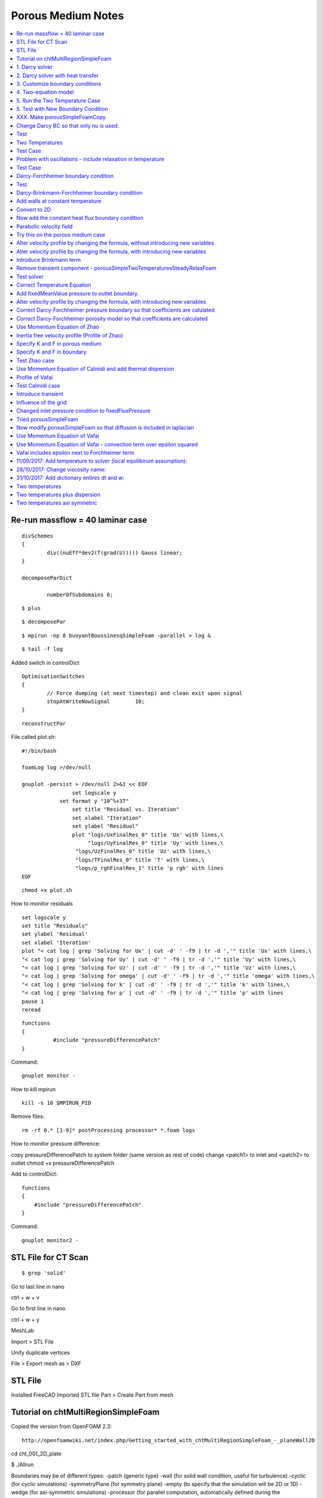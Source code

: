Porous Medium Notes
===================

.. contents::
   :local:

Re-run massflow = 40 laminar case
---------------------------------

::

	divSchemes
	{
		div((nuEff*dev2(T(grad(U))))) Gauss linear;
	}

	decomposeParDict

		numberOfSubdomains 8;

::

	$ plus

::

	$ decomposePar

::

	$ mpirun -np 8 buoyantBoussinesqSimpleFoam -parallel > log &

::

	$ tail -f log

Added switch in controlDict

::

	OptimisationSwitches
	{
		// Force dumping (at next timestep) and clean exit upon signal
		stopAtWriteNowSignal        10;
	}

::

	reconstructPar



File called plot.sh:

::

	#!/bin/bash

	foamLog log >/dev/null

	gnuplot -persist > /dev/null 2>&1 << EOF
			set logscale y
		    set format y "10^%+3T"
			set title "Residual vs. Iteration"
			set xlabel "Iteration"
			set ylabel "Residual"
			plot "logs/UxFinalRes_0" title 'Ux' with lines,\
			     "logs/UyFinalRes_0" title 'Uy' with lines,\
		         "logs/UzFinalRes_0" title 'Uz' with lines,\
		         "logs/TFinalRes_0" title 'T' with lines,\
		         "logs/p_rghFinalRes_1" title 'p rgh' with lines
	EOF


::

	chmod +x plot.sh

How to monitor residuals

::

	set logscale y
	set title "Residuals"
	set ylabel 'Residual'
	set xlabel 'Iteration'
	plot "< cat log | grep 'Solving for Ux' | cut -d' ' -f9 | tr -d ','" title 'Ux' with lines,\
	"< cat log | grep 'Solving for Uy' | cut -d' ' -f9 | tr -d ','" title 'Uy' with lines,\
	"< cat log | grep 'Solving for Uz' | cut -d' ' -f9 | tr -d ','" title 'Uz' with lines,\
	"< cat log | grep 'Solving for omega' | cut -d' ' -f9 | tr -d ','" title 'omega' with lines,\
	"< cat log | grep 'Solving for k' | cut -d' ' -f9 | tr -d ','" title 'k' with lines,\
	"< cat log | grep 'Solving for p' | cut -d' ' -f9 | tr -d ','" title 'p' with lines
	pause 1
	reread

::

	functions
	{
		  #include "pressureDifferencePatch"
	}

Command:

::

	gnuplot monitor -

How to kill mpirun

::

	kill -s 10 $MPIRUN_PID

Remove files:

::

	rm -rf 0.* [1-9]* postProcessing processor* *.foam logs

How to monitor pressure difference:

copy pressureDifferencePatch to system folder (same version as rest of code)
change <patch1> to inlet and <patch2> to outlet
chmod +x pressureDifferencePatch

Add to controlDict:

::

    functions
    {
        #include "pressureDifferencePatch"
    }

Command:

::

	gnuplot monitor2 -

STL File for CT Scan
--------------------

::

	$ grep 'solid'

Go to last line in nano

ctrl + w + v

Go to first line in nano

ctrl + w + y


MeshLab

Import > STL File

Unify duplicate vertices

File > Export mesh as > DXF


STL File
--------

Installed FreeCAD
Imported STL file
Part > Create Part from mesh



Tutorial on chtMultiRegionSimpleFoam
------------------------------------

Copied the version from OpenFOAM 2.3:

::

    http://openfoamwiki.net/index.php/Getting_started_with_chtMultiRegionSimpleFoam_-_planeWall2D

cd cht_001_2D_plate

$ ./Allrun

Boundaries may be of different types:
-patch (generic type)
-wall (for solid wall condition, useful for turbulence)
-cyclic (for cyclic simulations)
-symmetryPlane (for symmetry plane)
-empty (to specify that the simulation will be 2D or 1D)
-wedge (for axi-symmetric simulations)
-processor (for parallel computation, automatically defined during the decomposition domain process)


Generate the grid mesh: 
$ blockMesh
Check the mesh quality: 
$ checkMesh
View the mesh : 
$ paraFoam

Be careful with the units! In OpenFOAM incompressible solvers, the solved pressure is p = p'/rho

Plotting velocity vectors FROM CELL CENTRES (after running icoFoam) 
- conflict is that Paraview plots the vector at the face center, whereas OpenFOAM caluclates cell centre values

$ paraFoam -touch
$ paraFoam -builtin

Apply
Move to end of time
Properties > Representation > Surface
Properties > Coloring > U

Properties > Representation > Wireframe
Properties > Coloring > Solid Color

Switch to 2D

Filters > Search > Cell Centres > Apply

Filters > Search > Glyph > Apply
Properties > Glyph Type > 2D Glyph
Properties > Coloring > GlyphVector

Where are the solvers in OpenFOAM?

::

    $ cd $FOAM_APP/solvers
    $ ls

1. Darcy solver
---------------

Objective: develop a program that solves the velocity and pressure in a fully
saturated porous medium using Darcy's law.
div(U) = 0 (1)
U = -k/mu grad(p) (2)
How to solve this mathematical problem? The diffusion equation for the pressure field
is obtained by combining equation (1) and (2):

div(k/mu grad(p)) = 0

This equation is closed to the heat diffusion equation. Hence, we are going to program
our own solver on the basis of the existing laplacianFoam. To do so, we copy
laplacianFoam in our workspace.

::

    $ cd $WM_PROJECT_USER_DIR
    $ mkdir -p applications/solvers
    $ cd $WM_PROJECT_USER_DIR/applications/solvers/
    $ cp -r $FOAM_APP/solvers/basic/laplacianFoam darcyFoam

Once the laplacianFoam solver has been copied into the user directory, we rename the main file and edit the Make/files    
    
::
    
    $ cd darcyFoam
    $ mv laplacianFoam.C darcyFoam.C
    $ gedit Make/files

Change files    
    
::

    darcyFoam.C

    EXE = $(FOAM_USER_APPBIN)/darcyFoam

We can now clean the previous compilation with wclean and compile this new program with wmake.

::

    $ wclean
    $ wmake
    
Edit the createFields.H file    
    
::

    $ gedit createFields.H

Edit createFields.H    
    
::

    Info<< "Reading field T\n" << endl;

    // Declaration of the pressure field p
    // * It is an instance of the object volScalarField (scalar field defined at the cells center),
    // * The file «p» must be read at the frist time step to satisfy the constructor. The initial values and boundary conditions are defined during the loading of 0/p.


    volScalarField p
    (
        IOobject
        (
            "p",
            runTime.timeName(),
            mesh,
            IOobject::MUST_READ,
            IOobject::AUTO_WRITE		
        ),
        mesh
    );

    // Declaration of the velocity vector field U
    // * It is an instance of the object volVectorField (vector field defined at the cells center),
    // * U is not read from a file (even if 0/U exist)
    // * To satisfy the constructor of the object volVectorField, units and initial values are defined with an additional argument. By default, the boundary conditions are zeroGradient,
    // * The file « U » will be written at every output times.

    volVectorField U
    (
        IOobject
        (
            "U",
            runTime.timeName(),
            mesh,
            IOobject::NO_READ,
            IOobject::AUTO_WRITE
        ),
        mesh,
        dimensionedVector("U", dimensionSet(0,1,-1,0,0,0,0),vector::zero)
    );


    Info<< "Reading transportProperties\n" << endl;

    IOdictionary transportProperties
    (
        IOobject
        (
            "transportProperties",
            runTime.constant(),
            mesh,
            IOobject::MUST_READ_IF_MODIFIED,
            IOobject::NO_WRITE
        )
    );

    // Declaration of the fluid viscosity mu and the permeability k.
    // They will be loaded from « constant/transportProperties »

    Info<< "Reading diffusivity k\n" << endl;

    dimensionedScalar k
    (
        transportProperties.lookup("k")
    );

    Info<< "Reading fluid viscosity mu\n" << endl;

    dimensionedScalar mu
    (
        transportProperties.lookup("mu")
    );
    
::

    $ gedit darcyFoam.C    
    
    
::

    #include "fvCFD.H"
    #include "simpleControl.H"

    // * * * * * * * * * * * * * * * * * * * * * * * * * * * * * * * * * * * * * //

    int main(int argc, char *argv[])
    {
        #include "setRootCase.H"

        #include "createTime.H"
        #include "createMesh.H"
        #include "createFields.H"

        simpleControl simple(mesh);

        // * * * * * * * * * * * * * * * * * * * * * * * * * * * * * * * * * * * //

        Info<< "\nCalculating temperature distribution\n" << endl;

        while (simple.loop())
        {
            Info<< "Time = " << runTime.timeName() << nl << endl;

            while (simple.correctNonOrthogonal())
            {

                // The pressure field p is solved implicitly by a diffusion equation
                solve
                (
                    fvm::laplacian(k/mu, p)
                );
            }
            
            // The velocity vector U is deduced from the pressure field using the Darcy's law.
            U = -k/mu*fvc::grad(p);

            // runtime selectable variables
            runTime.write();

            // This file contained references to temperature gradient, which is not needed
            //#include "write.H" 

            Info<< "ExecutionTime = " << runTime.elapsedCpuTime() << " s"
                << "  ClockTime = " << runTime.elapsedClockTime() << " s"
                << nl << endl;
        }

        Info<< "End\n" << endl;

        return 0;
    }
    

The useless files are removed and the darcyFoam executable is then compiled.

::

    $ rm write.H
    $ wclean
    $ wmake

To prepare this « case » we are going to use the tutorial laplacianFoam/flange. The setup will be relatively similar since this latter also solves a diffusion equation.

::

    $ run
    $ cp -r $FOAM_TUTORIALS/basic/laplacianFoam/flange .
    $ mv flange porous_005_darcyFoam
    $ cd porous_005_darcyFoam
    $ rm Allrun Allclean flange.ans
    
To save time, we can pick up and modify an existing blockMeshDict

::

$ cp -rf $FOAM_TUTORIALS/incompressible/icoFoam/cavity/constant/polyMesh/blockMeshDict constant/polyMesh/blockMeshDict
$ gedit constant/polyMesh/blockMeshDict
    

::    
    
    convertToMeters 1;

    // The vertices can be defined using variables Lx, Ly, Lz. It saves time to modify the size of the domain

    Lx 10;
    Ly 0.1;
    Lz 0.1;

    vertices
    (
        (0 0 0)
        ($Lx 0 0)
        ($Lx $Ly 0)
        (0 $Ly 0)
        (0 0 $Lz)
        ($Lx 0 $Lz)
        ($Lx $Ly $Lz)
        (0 $Ly $Lz)
    );

    // Mesh definition (homogeneous grid with a single cell in the y and z axis since the simulation is 1D)

    blocks
    (
        hex (0 1 2 3 4 5 6 7) (60 1 1) simpleGrading (1 1 1)
    );

    edges
    (
    );

    boundary
    (
        inlet
        {
            type patch;
            faces
            (
                            (0 4 7 3)
            );
        }
        outlet
        {
            type patch;
            faces
            (
                            (2 6 5 1)
            );
        }

            // Faces orthogonal to y and z axis are defined as «empty» to specify that the simulation is 1D

        frontAndBack
        {
            type empty;
            faces
            (
                            (1 5 4 0)
                            (3 7 6 2)
                (0 3 2 1)
                (4 5 6 7)
            );
        }
    );

    mergePatchPairs
    (
    );
   
The grid is generated using blockMesh

::

    $ blockMesh    

The initial and boundary conditions are changed:

::

    $ mv 0/T 0/p
    $ gedit 0/p   

Change the temperature file to a pressure file    
    
::

    FoamFile
    {
        version     2.0;
        format      ascii;
        class       volScalarField;
        object      p;
    }
    // * * * * * * * * * * * * * * * * * * * * * * * * * * * * * * * * * * * * * //

    dimensions      [1 -1 -2 0 0 0 0];

    internalField   uniform 0;

    boundaryField
    {
    
        // A pressure drop is imposed between the inlet and the outlet of the computational domain
        inlet
        {
            type            fixedValue;
            value	    uniform 1e2;
        }

        outlet
        {
            type            fixedValue;
            value           uniform 0;
        }

        frontAndBack
        {
            type            empty;
        }
    }    
    
Change the transportProperties:

::

    $ gedit constant/transportProperties

::

    FoamFile
    {
        version     2.0;
        format      ascii;
        class       dictionary;
        location    "constant";
        object      transportProperties;
    }
    // * * * * * * * * * * * * * * * * * * * * * * * * * * * * * * * * * * * * * //

    k              k  [ 0  2  0 0 0 0 0 ] 1e-09;
    mu             mu [ 1 -1 -1 0 0 0 0 ] 1e-05;
    
Change the control dictionary:

::

    $ gedit system/controlDict

::

    // Since darcyFoam is a steady-state solver without relaxation factor, only one time step is necessary.

    endTime         1;

    deltaT          1;

Change the fvSchemes for the laplacian of k, mu and p.

Remove the fluxRequired for temperature.

::

    laplacianSchemes
    {
        default         none;
        laplacian((k|mu),p) Gauss linear corrected;
    }


    //fluxRequired
    //{
    //    default         no;
    //    T               ;
    //}

Solve for pressure not temperature    

::

    solvers
    {
        p
        {
            solver          PCG;
            preconditioner  DIC;
            tolerance       1e-06;
            relTol          0;
        }
    }


Run the simulation:

::

    $ darcyFoam

Results will be plotted using the sample utility and the program Gnuplot. As blockMesh, the program sample requires an input dictionary located in /system    
    
::
    
    $ cp $FOAM_UTILITIES/postProcessing/sampling/sample/sampleDict system/.
    $ gedit system/sampleDict    

Edit the sampleDict    
    
::

    sets
    (
        lineX1
        {
            type        midPoint;
            axis        distance;

            //- cavity. Slightly perturbed so not to align with face or edge.
            start       (0 0.05 0.005);
            end         (10 0.05 0.005);
        }

    );
    
Run the sample dictionary (it won't be able to find 0/U):

::

    $ sample
    

Plot the results    
    
::

    $ gnuplot
    > set xlabel "distance (m)"
    > set ylabel "Pressure (kg/m/s)"
    > plot "postProcessing/sets/1/lineX1_p.xy" using 1:2 with lines lw 4 title "p"
    
2. Darcy solver with heat transfer
----------------------------------

::

    $ cd $WM_PROJECT_USER_DIR/applications/solvers/
    $ cp -r darcyFoam darcyFoamTemperature
    $ cd darcyFoamTemperature
    $ mv darcyFoam.C darcyFoamTemperature.C
    $ gedit Make/files
    
Changes files file    
    
::    
    
    darcyFoamTemperature.C

    EXE = $(FOAM_USER_APPBIN)/darcyFoamTemperature    

::

    $ wclean
    $ wmake
    
::

    $ gedit createFields.H

Added phi and temperature    
    
::

    // Declaration of the velocity flux phi.
    // * It is a surface field (U is projected onto the face of each cell of the grid)
    // * It is necessary when using the divergence opereator (fvm::div(phi,T) )
    // * Can also be declared using #include "createPhi.H"


        surfaceScalarField phi("phi", linearInterpolate(U) & mesh.Sf());

        Info<< "Reading field T\n" << endl;

    // Declaration of the temperature field T . (Do not copy everything manually: copy/paste the declaration of volScalarField p and replace p by T)


        volScalarField T
        (
            IOobject
            (
                "T",
                runTime.timeName(),
                mesh,
                IOobject::MUST_READ,
                IOobject::AUTO_WRITE		
            ),
            mesh
        );

Declare thermal conductivity, porosity, heat capacities of fluid and solid.

::

    // Beside the viscosity mu and the permeability k of the porous medium, we also declare the thermal conductivity DT, the porosity eps and the heat capacities rhoCps and rhoCpf. They are loaded from the file « constant/transportProperties »

    Info<< "Reading diffusivity DT\n" << endl;

    dimensionedScalar DT
    (
        transportProperties.lookup("DT")
    );

    Info<< "Reading fluid viscosity eps\n" << endl;

    dimensionedScalar eps
    (
        transportProperties.lookup("eps")
    );

    Info<< "Reading fluid viscosity rhoCps\n" << endl;

    dimensionedScalar rhoCps
    (
        transportProperties.lookup("rhoCps")
    );
    
    Info<< "Reading fluid viscosity rhoCpf\n" << endl;

    dimensionedScalar rhoCpf
    (
        transportProperties.lookup("rhoCpf")
    );   
    
Re-make the solver

::

    $ wclean
    $ wmake
    
Add the temperature equation:

::

    // The surface flux phi is updated from the new value of the velocity profile U.
    phi = linearInterpolate(U) & mesh.Sf();

    // Solve the advection/diffusion equation for the temperature transport
    solve
    (
            (eps*rhoCpf+(1.0-eps)*rhoCps)*fvm::ddt(T) 
            + rhoCpf*fvm::div(phi,T)
            ==	
            fvm::laplacian(DT,T)
    );

Re-make the solver

::

    $ wclean
    $ wmake
    
    
Copy the previous exercise

::

    $ run
    $ cp -r porous_005_darcyFoam porous_006_darcyFoamTemperature
    $ cd porous_006_darcyFoamTemperature
    $ rm -rf 1 postProcessing *.foam
    
Create temperature boundary conditions:

::

    $ cp 0/p 0/T
    $ gedit 0/T
    
::

    dimensions      [0 0 0 1 0 0 0];

    internalField   uniform 273;

    boundaryField
    {
        inlet
        {
            type            fixedValue;
            value	    uniform 573;
        }

        outlet
        {
            type            zeroGradient;
        }

        frontAndBack
        {
            type            empty;
        }
    }
    
Edit the transport properties

::

    $ gedit constant/transportProperties
    
    
::

    k              k  [ 0  2  0 0 0 0 0 ] 1e-09;

    mu             mu [ 1 -1 -1 0 0 0 0 ] 1e-05;

    eps            eps [ 0 0 0 0 0 0 0 ] 0.4;

    DT             DT [ 1 1 -3 -1 0 0 0 ] 1e-02;

    rhoCps         rhoCps [ 1 -1 -2 -1 0 0 0 ] 2e4;

    rhoCpf         rhoCpf [ 1 -1 -2 -1 0 0 0 ] 5e3;
    
    
Edit the solver properties add temperature:

::

    solvers
    {
        p
        {
            solver          PCG;
            preconditioner  DIC;
            tolerance       1e-06;
            relTol          0;
        }

        T
        {
            solver          PBiCG;
            preconditioner  DILU;
            tolerance       1e-06;
            relTol          0;
        }
    }

    SIMPLE
    {
        nNonOrthogonalCorrectors 2;
    }
    
Edit the discretisation fvSchemes
    
::

    ddtSchemes
    {
        default         Euler;
    }

    gradSchemes
    {
        default         Gauss linear;
        grad(T)         Gauss linear;
    }

    divSchemes
    {
        default         none;
            div(phi,T)		Gauss linear;
    }

    laplacianSchemes
    {
        default         none;
        laplacian((k|mu),p) Gauss linear corrected;
            laplacian(DT,T) Gauss linear corrected;
    }

    interpolationSchemes
    {
        default         linear;
    }

    snGradSchemes
    {
        default         corrected;
    }

    fluxRequired
    {
        default         no;
        T               ;
    }    
    
Set a probe to record temperature versus time

::

    $ gedit system/controlDict
    

The probes are functions that are executed on-the-fly during the simulation.
They allow to record the temperature evolution vs time at the probe location.
You can specify as many probes as you want.        
    
::

    // darcyFoamTemperature is a temporal solver

    endTime         60000;

    deltaT          100;

    writeControl    runTime;

    writeInterval   1000;


    functions
    {
        probes
        {
            type 		probes;
            functionObjectLibs 	("libsampling.so");
            enabled 		true;
            outputControl 	timeStep;
            outputInterval 	1;

            fields
            (
                    T
            );
            
            probeLocations
            (
                    (2 0.05 0.05) // Probe 1
                    (5 0.05 0.05) // Probe 2
                    (9 0.05 0.05) // Probe 3
            );
        }
    }
    
Plot the temperature, create a new file, plot_probes

::

    set key at 50000, 400
    set ylabel "temperature (K)"
    set xlabel "time (s)"

    plot "postProcessing/probes/0/T" using 1:2 with lines lw 4 title "Probe x=2m" ,\
    "postProcessing/probes/0/T" using 1:3 with lines lw 4 title "Probe x=5m" ,\
    "postProcessing/probes/0/T" using 1:4 with lines lw 4 title "Probe x=9m"

Run the script:

::

    $ gnuplot -persist plot_probes
 
Changed scheme to vanLeer for convective term - gives smoother curves

3. Customize boundary conditions
--------------------------------

Where is the source code for boundary conditions?

::

    $ cd $FOAM_SRC/finiteVolume/fields/fvPatchFields
    $ ls
    
How are boundary conditions defined?

To define boundary conditions that depends on time or on other variables, there are several
possibilities:
- Hardcoding in the solver,
- Program customized boundary conditions,
- With an additional package such as swak4Foam
    
The porous medium was solved for the pressure, so the boundary conditions for the preussure must be specified. 

However, it is more convienient to specify the velocity, hence n.grad(p) = -(mu/k) n.U

Create a new condition inspired by fixedFluxPressure

::

    $ mkdir -p $WM_PROJECT_USER_DIR/boundary/
    $ cd $WM_PROJECT_USER_DIR/boundary/
    $ cp -r $FOAM_SRC/finiteVolume/fields/fvPatchFields/derived/fixedFluxPressure darcyGradPressure
    $ cd darcyGradPressure

Replace strings fixedFluxPressure with darcyGradPressure
    
::

    $ rename 's/fixedFluxPressure/darcyGradPressure/g' *.*
    $ sed -i 's/fixedFluxPressure/darcyGradPressure/g' *.*
    
Create a files file in Make directory

::

    $ mkdir Make
    $ gedit Make/files
    
::
    
    darcyGradPressureFvPatchScalarField.C

    LIB = $(FOAM_USER_LIBBIN)/ldarcyGradPressure
       
    
::

    $ gedit Make/options    
    
::
    
    EXE_INC = -I$(LIB_SRC)/finiteVolume/lnInclude

    LIB_LIBS = -lfiniteVolume

Clean and make the files

::

    $ wclean
    $ wmake

Declare `UName_` in darcyGradPressureFvPatchScalarField.H

::

	/*---------------------------------------------------------------------------*\
		         Class darcyGradPressureFvPatchScalarField Declaration
	\*---------------------------------------------------------------------------*/

	class darcyGradPressureFvPatchScalarField
	:
		public fixedGradientFvPatchScalarField      // This boundary condition derives from the class fixedGradient
	{
		// Private data

		    //- Name of the velocity field to calculate grad(p)
		    word UName_;

Add UName in darcyGradPressureFvPatchScalarField.C:

::

	#include "darcyGradPressureFvPatchScalarField.H"
	#include "fvPatchFieldMapper.H"
	#include "volFields.H"
	#include "surfaceFields.H"
	#include "addToRunTimeSelectionTable.H"

	// * * * * * * * * * * * * * * * * Constructors  * * * * * * * * * * * * * * //

	Foam::darcyGradPressureFvPatchScalarField::darcyGradPressureFvPatchScalarField
	(
		const fvPatch& p,
		const DimensionedField<scalar, volMesh>& iF
	)
	:
		fixedGradientFvPatchScalarField(p, iF),
		UName_("U")		// ADDED
	{}


	Foam::darcyGradPressureFvPatchScalarField::darcyGradPressureFvPatchScalarField
	(
		const darcyGradPressureFvPatchScalarField& ptf,
		const fvPatch& p,
		const DimensionedField<scalar, volMesh>& iF,
		const fvPatchFieldMapper& mapper
	)
	:
		fixedGradientFvPatchScalarField(p, iF),
		UName_(ptf.UName_)		// ADDED
	{
		// REMOVED:
		//patchType() = ptf.patchType();

		// Map gradient. Set unmapped values and overwrite with mapped ptf
		//gradient() = 0.0;
		//gradient().map(ptf.gradient(), mapper);

		// Evaluate the value field from the gradient if the internal field is valid
		/*
		if (&iF && iF.size())
		{
		    scalarField::operator=
		    (
		        //patchInternalField() + gradient()/patch().deltaCoeffs()
		        // ***HGW Hack to avoid the construction of mesh.deltaCoeffs
		        // which fails for AMI patches for some mapping operations
		        patchInternalField() + gradient()*(patch().nf() & patch().delta())
		    );
		}
		*/
	}


	Foam::darcyGradPressureFvPatchScalarField::darcyGradPressureFvPatchScalarField
	(
		const fvPatch& p,
		const DimensionedField<scalar, volMesh>& iF,
		const dictionary& dict
	)
	:
		fixedGradientFvPatchScalarField(p, iF),
		UName_(dict.lookupOrDefault<word>("U","U"))			// ADDED
	{
		// REMOVED:

		/*
		if (dict.found("value") && dict.found("gradient"))
		{
		    fvPatchField<scalar>::operator=
		    (
		        scalarField("value", dict, p.size())
		    );
		    gradient() = scalarField("gradient", dict, p.size());
		}
		else
		{
		*/
		    fvPatchField<scalar>::operator=(patchInternalField());
		    gradient() = 0.0;
		//}
	}


	Foam::darcyGradPressureFvPatchScalarField::darcyGradPressureFvPatchScalarField
	(
		const darcyGradPressureFvPatchScalarField& wbppsf
	)
	:
		fixedGradientFvPatchScalarField(wbppsf),
		UName_(wbppsf.UName_)		// ADDED
	{}


	Foam::darcyGradPressureFvPatchScalarField::darcyGradPressureFvPatchScalarField
	(
		const darcyGradPressureFvPatchScalarField& wbppsf,
		const DimensionedField<scalar, volMesh>& iF
	)
	:
		fixedGradientFvPatchScalarField(wbppsf, iF),
		UName_(wbppsf.UName_)		// ADDED
	{}




Change the evaluation of the gradient:

::

	// * * * * * * * * * * * * * * * Member Functions  * * * * * * * * * * * * * //

	void Foam::darcyGradPressureFvPatchScalarField::updateCoeffs
	(
		const scalarField& snGradp
	)
	{
		if (updated())
		{
		    return;
		}

		// We recover the value of U at the boundary:

		const fvPatchField<vector>& U = 
			patch().lookupPatchField<volVectorField, vector>(UName_);

		// Extract the dictionary from the database:
		const dictionary& transportProperties = db().lookupObject<IOdictionary> ("transportProperties");

		// Extract viscosity and permeability:
		dimensionedScalar mu(transportProperties.lookup("mu"));
		dimensionedScalar k(transportProperties.lookup("k"));
	
		// The pressure gradient is evaluated at the boundary with the formula:
		// n.grad(p) = -(mu/k)n.U
		// mu.value() allows the access of the value of the object mu declared as a dimensionedScalar
		// patch().nf() returns the normal vector to the patch
		gradient() = -mu.value()/k.value()*(U & patch().nf());

	 	// curTimeIndex_ = this->db().time().timeIndex();

		// gradient() = snGradp;
		fixedGradientFvPatchScalarField::updateCoeffs();
	}


	void Foam::darcyGradPressureFvPatchScalarField::updateCoeffs()
	{
		if (updated())
		{
		    return;
		}

		// REMOVED:
		/*
		if (curTimeIndex_ != this->db().time().timeIndex())
		{
		    FatalErrorIn("darcyGradPressureFvPatchScalarField::updateCoeffs()")
		        << "updateCoeffs(const scalarField& snGradp) MUST be called before"
		           " updateCoeffs() or evaluate() to set the boundary gradient."
		        << exit(FatalError);
		}
		*/
	}

The library ldarcyGradPressure.so is now compiled and available for all the solvers

::

    $ wclean
    $ wmake


4. Two-equation model
---------------------

This solver will be based on darcyFoamTemperature

::

	$ cd $WM_PROJECT_USER_DIR/applications/solvers/
	$ mkdir darcyFoamTemperatureTwo
	$ cp -r darcyFoamTemperature darcyFoamTemperatureTwo
	$ cd darcyFoamTemperatureTwo
	$ mv darcyFoamTemperature.C darcyFoamTemperatureTwo.C

Edit the path for the executable:

::

	$ gedit Make/files

Change the files file:

::

	darcyFoamTemperatureTwo.C

	EXE = $(FOAM_USER_APPBIN)/darcyFoamTemperatureTwo

Create the fields U, Ts and Tf:

::

	$ gedit createFields.H

::

    Info<< "Reading field p\n" << endl;

    // Declaration of the pressure field p
    // * It is an instance of the object volScalarField (scalar field defined at the cells center),
    // * The file «p» must be read at the frist time step to satisfy the constructor. The initial values and boundary conditions are defined during the loading of 0/p.


            volScalarField p
            (
                IOobject
                (
                    "p",
                    runTime.timeName(),
                    mesh,
                    IOobject::MUST_READ,
                    IOobject::AUTO_WRITE		
                ),
                mesh
            );

    // Declaration of the velocity vector field U
    // * It is an instance of the object volVectorField (vector field defined at the cells center),
    // * U is not read from a file (even if 0/U exist)
    // * To satisfy the constructor of the object volVectorField, units and initial values are defined with an additional argument. By default, the boundary conditions are zeroGradient,
    // * The file « U » will be written at every output times.

            Info<< "Reading field U\n" << endl;

    // The field U is now initialised from 0/U, which allows us to define the boundary condition for U

            volVectorField U
            (
                IOobject
                (
                    "U",
                    runTime.timeName(),
                    mesh,
                    IOobject::MUST_READ,			 
                    IOobject::AUTO_WRITE
                ),
                mesh,
                    ///dimensionedVector("U", dimensionSet(0,1,-1,0,0,0,0),vector::zero)
            );

    // phi is created by calling the createPhi.H

    #include "createPhi.H"



    // Declaration of the velocity flux phi.
    // * It is a surface field (U is projected onto the face of each cell of the grid)
    // * It is necessary when using the divergence opereator (fvm::div(phi,T) )
    // * Can also be declared using #include "createPhi.H"


    //	surfaceScalarField phi("phi", linearInterpolate(U) & mesh.Sf()); // REMOVED

            // Declaration of the temperature field Ts 

            Info<< "Reading field Ts\n" << endl;

            volScalarField Ts
            (
                IOobject
                (
                    "Ts",
                    runTime.timeName(),
                    mesh,
                    IOobject::MUST_READ,
                    IOobject::AUTO_WRITE		
                ),
                mesh
            );

    // Declaration of the temperature field Tf 

            Info<< "Reading field Tf\n" << endl;

            volScalarField Tf
            (
                IOobject
                (
                    "Tf",
                    runTime.timeName(),
                    mesh,
                    IOobject::MUST_READ,
                    IOobject::AUTO_WRITE		
                ),
                mesh
            );

            Info<< "Reading transportProperties\n" << endl;

            IOdictionary transportProperties
            (
                IOobject
                (
                    "transportProperties",
                    runTime.constant(),
                    mesh,
                    IOobject::MUST_READ_IF_MODIFIED,
                    IOobject::NO_WRITE
                )
            );

    // Beside the viscosity mu and the permeability k of the porous medium, we also declare the thermal conductivity DT, the porosity eps and the heat capacities rhoCps and rhoCpf. They are loaded from the file « constant/transportProperties »

            Info<< "Reading permeability k\n" << endl;

            dimensionedScalar k
            (
                transportProperties.lookup("k")
            );

            Info<< "Reading permeability mu\n" << endl;

            dimensionedScalar mu
            (
                transportProperties.lookup("mu")
            );

            Info<< "Reading diffusivity DTf\n" << endl;

            dimensionedScalar DTf
            (
                transportProperties.lookup("DTf")
            );

            Info<< "Reading diffusivity DTs\n" << endl;

            dimensionedScalar DTs
            (
                transportProperties.lookup("DTs")
            );

            Info<< "Reading fluid viscosity eps\n" << endl;

            dimensionedScalar eps
            (
                transportProperties.lookup("eps")
            );

            Info<< "Reading fluid viscosity rhoCps\n" << endl;

            dimensionedScalar rhoCps
            (
                transportProperties.lookup("rhoCps")
            );
            
            Info<< "Reading fluid viscosity rhoCpf\n" << endl;

            dimensionedScalar rhoCpf
            (
                transportProperties.lookup("rhoCpf")
            );  

            Info<< "Reading heat exchange coefficient h\n" << endl;

            dimensionedScalar h
            (
                transportProperties.lookup("h")
            ); 

    // Declaration of the fluid viscosity mu and the permeability k.
    // They will be loaded from « constant/transportProperties »
    /*
            Info<< "Reading diffusivity k\n" << endl;

            dimensionedScalar k
            (
                transportProperties.lookup("k")
            );

            Info<< "Reading fluid viscosity mu\n" << endl;

            dimensionedScalar mu
            (
                transportProperties.lookup("mu")
            );
    */

Add the two-equations to darcyFoamTemperatureTwo.C

Correct boundary conditions

::

	$ gedit darcyFoamTemperatureTwo.C

::

	#include "fvCFD.H"
	#include "simpleControl.H"

	// * * * * * * * * * * * * * * * * * * * * * * * * * * * * * * * * * * * * * //

	int main(int argc, char *argv[])
	{
		#include "setRootCase.H"

		#include "createTime.H"
		#include "createMesh.H"
		#include "createFields.H"

		simpleControl simple(mesh);

		// * * * * * * * * * * * * * * * * * * * * * * * * * * * * * * * * * * * //

		Info<< "\nCalculating temperature distribution\n" << endl;

		while (simple.loop())
		{
		    Info<< "Time = " << runTime.timeName() << nl << endl;

		    while (simple.correctNonOrthogonal())
		    {

				// The pressure field p is solved implicitly by a diffusion equation
				// The matrix for the pressure pEqn is decalred as a fvScalarMatrix and contructed from the discretisation with the finite volume method of the laplacian operator. 
				// This type of dicretisation is more flexible than solve(fvm::laplacian(...))
				fvScalarMatrix pEqn
		        (
		            fvm::laplacian(k/mu, p)
		        );

				// The matrix is inversed with pEqn.solve()
				pEqn.solve();

				if(simple.finalNonOrthogonalIter())
				{
					phi = -pEqn.flux();
				}
		    }


			// The velocity vector U is deduced from the pressure field using the Darcy's law.
			U = -k/mu*fvc::grad(p);
			// The boundary conditions may have been altered and do not correspond to what is specified in 0/U
			// This function means the BCs are those specified in 0/U
			U.correctBoundaryConditions();

			// The surface flux phi is updated from the new value of the velocity profile U.
			//phi = linearInterpolate(U) & mesh.Sf();

			// Solve the temperature in the fluid

			// The laplacian discretization scheme is specified in system/fvSchemes in front of the keyword « laplacian(DT,T) ». A part of the exchange term is treated implicitly, the other part explicitly.
			fvScalarMatrix TfEqn
			(
				eps*rhoCpf*fvm::ddt(Tf) + rhoCpf*fvm::div(phi,Tf)
				==
				fvm::laplacian(eps*DTf,Tf,"laplacian(DT,T)") - fvm::Sp(h,Tf) + h*Ts
			);
			TfEqn.solve();

			// Solve the temperature in the solid
			fvScalarMatrix TsEqn
			(
				(1.0-eps)*rhoCps*fvm::ddt(Ts)
				==
				fvm::laplacian((1.0-eps)*DTs,Ts,"laplacian(DT,T)") - fvm::Sp(h,Ts) + h*Tf
			);
			TsEqn.solve();



			// runtime selectable variables
			runTime.write();

			// This file contained references to temperature gradient, which is not needed
		    //#include "write.H" 

		    Info<< "ExecutionTime = " << runTime.elapsedCpuTime() << " s"
		        << "  ClockTime = " << runTime.elapsedClockTime() << " s"
		        << nl << endl;
		}

		Info<< "End\n" << endl;

		return 0;
	}

5. Run the Two Temperature Case
-------------------------------

Copy the previous case:

::

    $ run
    $ cp -r porous_007_darcyFoamTemperatureVanLeer porous_008_darcyFoamTemperatureTwo
    $ cd porous_008_darcyFoamTemperatureTwo

Remove folders:

::

    $ rm -rf 0.* [1-9]* postProcessing

Create new initial conditions:

::

	$ mv 0/T 0/Tf
	$ cp 0/Tf 0/Ts
	$ cp 0/p 0/U

Edit the 0/U file:

::

	FoamFile
	{
		version     2.0;
		format      ascii;
		class       volVectorField;
		object      U;
	}
	// * * * * * * * * * * * * * * * * * * * * * * * * * * * * * * * * * * * * * //

	dimensions      [0 1 -1 0 0 0 0];

	internalField   uniform (0 0 0);

	boundaryField
	{
		inlet
		{
		    type            fixedValue;
			value			uniform (1.4e-4 0 0);
		}

		outlet
		{
		    type            zeroGradient;
		}

		frontAndBack
		{
		    type            empty;
		}
	}

	// ************************************************************************* //

Edit the 0/p file - test with 10Pa inlet pressure:

::

	FoamFile
	{
		version     2.0;
		format      ascii;
		class       volScalarField;
		object      p;
	}
	// * * * * * * * * * * * * * * * * * * * * * * * * * * * * * * * * * * * * * //

	dimensions      [1 -1 -2 0 0 0 0];

	internalField   uniform 0;

	boundaryField
	{
		inlet
		{
		    type            fixedValue;
			//type			darcyGradPressure;
			value			uniform 10;
		}

		outlet
		{
		    type            fixedValue;
		    value           uniform 0;
		}

		frontAndBack
		{
		    type            empty;
		}
	}

	// ************************************************************************* //

Edit the 0/Ts file:

::

	FoamFile
	{
		version     2.0;
		format      ascii;
		class       volScalarField;
		object      Ts;
	}
	// * * * * * * * * * * * * * * * * * * * * * * * * * * * * * * * * * * * * * //

	dimensions      [0 0 0 1 0 0 0];

	internalField   uniform 573;

	boundaryField
	{
		inlet
		{
		    type        zeroGradient;
		    //value	    uniform 573;
		}

		outlet
		{
		    type        zeroGradient;
		}

		frontAndBack
		{
		    type        empty;
		}
	}

	// ************************************************************************* //

Edit the 0/Tf file:

::

	FoamFile
	{
		version     2.0;
		format      ascii;
		class       volScalarField;
		object      Tf;
	}
	// * * * * * * * * * * * * * * * * * * * * * * * * * * * * * * * * * * * * * //

	dimensions      [0 0 0 1 0 0 0];

	internalField   uniform 573;

	boundaryField
	{
		inlet
		{
		    type        fixedValue;
		    value	    uniform 273;
		}

		outlet
		{
		    type        zeroGradient;
		}

		frontAndBack
		{
		    type        empty;
		}
	}

	// ************************************************************************* //


Edit the transport properties

::

	$ gedit constant/transportProperties


::

	FoamFile
	{
		version     2.0;
		format      ascii;
		class       dictionary;
		location    "constant";
		object      transportProperties;
	}
	// * * * * * * * * * * * * * * * * * * * * * * * * * * * * * * * * * * * * * //

	k              	k  		[ 0  2  0  0 0 0 0 ] 1e-09;

	mu             	mu 		[ 1 -1 -1  0 0 0 0 ] 1e-05;

	eps            	eps 	[ 0  0  0  0 0 0 0 ] 0.4;

	DTf             DTf 	[ 1  1 -3 -1 0 0 0 ] 1e-04;

	DTs             DTs 	[ 1  1 -3 -1 0 0 0 ] 1e-02;

	rhoCps         	rhoCps 	[ 1 -1 -2 -1 0 0 0 ] 2e4;

	rhoCpf         	rhoCpf 	[ 1 -1 -2 -1 0 0 0 ] 5e3;

	h				h		[ 1 -1 -3 -1 0 0 0 ] 5e-1;


	// ************************************************************************* //


Change the solvers in fvSolution:

::

	solvers
	{
		p
		{
		    solver          PCG;
		    preconditioner  DIC;
		    tolerance       1e-06;
		    relTol          0;
		}

		Ts
		{
		    solver          PCG;
		    preconditioner  DIC;
		    tolerance       1e-06;
		    relTol          0;
		}

		Tf
		{
		    solver          PBiCG;
		    preconditioner  DILU;
		    tolerance       1e-06;
		    relTol          0;
		}
	}

	SIMPLE
	{
		nNonOrthogonalCorrectors 2;
	}    
		
Change the schemes in fvSchemes:

::

	FoamFile
	{
		version     2.0;
		format      ascii;
		class       dictionary;
		location    "system";
		object      fvSchemes;
	}
	// * * * * * * * * * * * * * * * * * * * * * * * * * * * * * * * * * * * * * //

	ddtSchemes
	{
		default         Euler;
	}

	gradSchemes
	{
		default         Gauss linear;
		grad(T)         Gauss linear;
	}

	divSchemes
	{
		default         none;
		div(phi,Tf)		Gauss vanLeer;
	}

	laplacianSchemes
	{
		default         	none;
		laplacian((k|mu),p) Gauss linear corrected;
		laplacian(DT,T) 	Gauss linear corrected;
	}

	interpolationSchemes
	{
		default         linear;
	}

	snGradSchemes
	{
		default         corrected;
	}

	fluxRequired
	{
		p;
	}


Change sampleDict to sample fluid and solid temperatures
    
::

	fields
	(
		Tf
		Ts
	);

	sets
	(
		lineX1
		{
		    type        midPoint;
		    axis        distance;

		    //- cavity. Slightly perturbed so not to align with face or edge.
		    start       (0 0.05 0.005);
		    end         (10 0.05 0.005);
		}

	);


Delete the old files and re-run:

::

	$ rm -rf 0.* [1-9]* postProcessing
	$ darcyFoamTemperatureTwo
	$ sample
	$ gnuplot -persist plot_probes


5. Test with New Boundary Condition
-----------------------------------

Copy the previous case:

::

    $ run
    $ cp -r porous_008_darcyFoamTemperatureTwo porous_009_darcyFoamTemperatureTwoBC
    $ cd porous_009_darcyFoamTemperatureTwoBC

Edit the pressure file to include the new condition:

::

	$ gedit 0/p

::

	FoamFile
	{
		version     2.0;
		format      ascii;
		class       volScalarField;
		object      p;
	}
	// * * * * * * * * * * * * * * * * * * * * * * * * * * * * * * * * * * * * * //

	dimensions      [1 -1 -2 0 0 0 0];

	internalField   uniform 0;

	boundaryField
	{
		inlet
		{
		    //type            fixedValue;
			type			darcyGradPressure;
			value			uniform 0;
		}

		outlet
		{
		    type            fixedValue;
		    value           uniform 0;
		}

		frontAndBack
		{
		    type            empty;
		}
	}

	// ************************************************************************* //

Add the library to controlDict:

::

    libs ("ldarcyGradPressure.so");

    functions
    {
        probes
        {
            type 		probes;
            functionObjectLibs 	("libsampling.so");
            enabled 		true;
            outputControl 	timeStep;
            outputInterval 	1;

            fields
            (
                    T
            );
            
            probeLocations
            (
                    (2 0.05 0.05) // Probe 1
                    (5 0.05 0.05) // Probe 2
                    (9 0.05 0.05) // Probe 3
            );
        }
    }

Delete the old files and re-run:

::

	$ rm -rf 0.* [1-9]* postProcessing
	$ darcyFoamTemperatureTwo
	$ sample
	$ gnuplot -persist plot_probes


XXX. Make porousSimpleFoamCopy
------------------------------

Simple Foam

::

    $ cd $WM_PROJECT_USER_DIR/applications/solvers/
    $ cp -r $FOAM_APP/solvers/incompressible/simpleFoam simpleCopyFoam
    
    $ cd simpleCopyFoam
    $ nano Make/files
        simpleCopyFoam.C
        
        EXE = $(FOAM_USER_APPBIN)/simpleCopyFoam
    $ mv simpleFoam.C simpleCopyFoam.C
    $ wclean
    $ wmake

Porous Simple Foam

::

    $ rm -rf SRFSimpleFoam
    $ mv porousSimpleFoam porousSimpleCopyFoam
    $ cd porousSimpleCopyFoam
    $ nano Make/files
    
        porousSimpleCopyFoam.C
        
        EXE = $(FOAM_USER_APPBIN)/porousSimpleCopyFoam
    
    $ mv porousSimpleFoam.C porousSimpleCopyFoam.C
    $ wclean
    $ wmake
    
Setup a 1D Case

::

    $ run
    $ cp -rf porous_005_darcyFoam porous_010_porousSimpleCopyFoam
    $ rm -rf 0.* [1-9]* postProcessing

Add a zone for porosity
    
::

    $ nano constant/polyMesh/blockMeshDict
    
        blocks
        (
            hex (0 1 2 3 4 5 6 7) 
            porosity (60 1 1) simpleGrading (1 1 1)
        );

Change solver
    
::
    
    $ nano system/controlDict
        application porousSimpleCopyFoam
    $ nano 0/p
        dimensions      [0 2 -2 0 0 0 0];

        internalField   uniform 0;

        boundaryField
        {
            inlet
            {
                type            zeroGradient;
            }

            outlet
            {
                type            fixedValue;
                value           uniform 0;
            }

            frontAndBack
            {
                type            empty;
            }

    $ cp 0/p 0/U
    $ nano 0/U

        FoamFile
        {
            version     2.0;
            format      ascii;
            class       volVectorField;
            object      U;
        }
        // * * * * * * * * * * * * * * * * * * * * * * * * * * * * * * * * * * * * * //

        dimensions      [0 1 -1 0 0 0 0];

        internalField   uniform (0 0 0);

        boundaryField
        {
            inlet
            {
                type            fixedValue;
                value           uniform (1.4e-4 0 0);
            }

            outlet
            {
                type            zeroGradient;
            }

            frontAndBack
            {
                type            empty;
            }
        }

    $ nano system/controlDict
        libs ("ldarcyGradPressure.so");

Go through each dictionary and match it with angleDuctExplicit (as this used porousSimpleFoam)

::

    $ nano constant/transportProperties
    
        transportModel  Newtonian;
        nu              nu [0 2 -1 0 0 0 0] 1.5e-05;

    $ nano constant/RASProperties
    
        RASModel        laminar;

        turbulence      off;

        printCoeffs     off;
    
    $ nano constant/porosityProperties
    
    
        porosity1
        {
            type            DarcyForchheimer;
            active          yes;
            cellZone        porosity;

            DarcyForchheimerCoeffs
            {
                d   d [0 -2 0 0 0 0 0] (1e9 0 0);
                f   f [0 -1 0 0 0 0 0] (0 0 0);

                coordinateSystem
                {
                    type    cartesian;
                    origin  (0 0 0);
                    coordinateRotation
                    {
                        type    axesRotation;
                        e1      (1 0 0);
                        e2      (0 1 0);
                    }
                }
            }
        }
    
    $ nano system/controlDict
        
        application     porousSimpleCopyFoam;

        startFrom       startTime;

        startTime       0;

        stopAt          endTime;

        endTime         200;

        deltaT          1;

        writeControl    timeStep;

        writeInterval   10;

        purgeWrite      0;

        writeFormat     ascii;

        writePrecision  6;

        writeCompression off;

        timeFormat      general;

        timePrecision   6;

        runTimeModifiable true;

        libs ("ldarcyGradPressure.so");
    
    $ nano system/fvSchemes    
    
        ddtSchemes
        {
            default         steadyState;
        }

        gradSchemes
        {
            default         Gauss linear;
        }

        divSchemes
        {
            default         none;

            div(phi,U)      bounded Gauss upwind;
            div((nuEff*dev(T(grad(U))))) Gauss linear;
            div(phi,epsilon) bounded Gauss upwind;
            div(phi,k)      bounded Gauss upwind;
        }

        laplacianSchemes
        {
            default         Gauss linear corrected;
        }

        interpolationSchemes
        {
            default         linear;
        }

        snGradSchemes
        {
            default         corrected;
        }

        fluxRequired
        {
            default         no;
            p               ;
        }
    
    $ nano system/fvSchemes     
    
        application     porousSimpleCopyFoam;

        startFrom       startTime;

        startTime       0;

        stopAt          endTime;

        endTime         200;

        deltaT          1;

        writeControl    timeStep;

        writeInterval   10;

        purgeWrite      0;

        writeFormat     ascii;

        writePrecision  6;

        writeCompression off;

        timeFormat      general;

        timePrecision   6;

        runTimeModifiable true;

        libs ("ldarcyGradPressure.so"); 

Test Darcy BC:
    
::

    $ cp -rf porous_010_porousSimpleCopyFoam porous_011_porousSimpleCopyDarcyBCFoam
    $ cd porous_011_porousSimpleCopyDarcyBCFoam    
    $ rm -rf 0.* [1-9]* postProcessing *.foam   
    
    $ nano 0/p
        
        inlet
        {
            type            darcyGradPressure;
            value           uniform 0;
        }
        
    $ constant/transportProperties
    
        // For Darcy BC:
        k               k  [0 2   0 0 0 0 0] 1e-09;
        mu              mu [1 -1 -1 0 0 0 0] 1e-05;

    $ porousSimpleCopyFoam
    $ sample
    $ gnuplot -persist plot_figure
    
    
Add temperature to solver (local equilibirum assumption):

Simple Foam

::

    $ cd $WM_PROJECT_USER_DIR/applications/solvers/
    $ cp -r $FOAM_APP/solvers/incompressible/simpleFoam simpleTemperatureFoam
    
    $ cd simpleTemperatureFoam
    $ nano Make/files
        simpleTemperatureFoam.C
        
        EXE = $(FOAM_USER_APPBIN)/simpleTemperatureFoam
    $ mv simpleFoam.C simpleTemperatureFoam.C
    $ wclean
    $ wmake

Porous Simple Foam

::

    $ rm -rf SRFSimpleFoam
    $ mv porousSimpleFoam porousSimpleTemperatureFoam
    $ cd porousSimpleTemperatureFoam
    $ nano Make/files
    
        porousSimpleTemperatureFoam.C
        
        EXE = $(FOAM_USER_APPBIN)/porousSimpleTemperatureFoam
    
    $ mv porousSimpleFoam.C porousSimpleTemperatureFoam.C
    $ wclean
    $ wmake

Add temperature field to createFields.H

::

	$ nano createFields.H

		Info<< "Reading field T\n" << endl;
		volScalarField T
		(
		    IOobject
		    (
		        "T",
		        runTime.timeName(),
		        mesh,
		        IOobject::MUST_READ,
		        IOobject::AUTO_WRITE
		    ),
		    mesh
		);

		#include "createPhi.H"

Add coefficients

::

    Info<< "Reading transportProperties\n" << endl;

    IOdictionary transportProperties
    (
        IOobject
        (
            "transportProperties",
            runTime.constant(),
            mesh,
            IOobject::MUST_READ,
            IOobject::NO_WRITE
        )
    );

    Info<< "Reading diffusivity DT\n" << endl;

    dimensionedScalar DT
    (
        transportProperties.lookup("DT")
    );

    Info<< "Reading fluid viscosity eps\n" << endl;

    dimensionedScalar eps
    (
        transportProperties.lookup("eps")
    );

    Info<< "Reading fluid viscosity rhoCps\n" << endl;

    dimensionedScalar rhoCps
    (
        transportProperties.lookup("rhoCps")
    );
    
    Info<< "Reading fluid viscosity rhoCpf\n" << endl;

    dimensionedScalar rhoCpf
    (
        transportProperties.lookup("rhoCpf")
    );   

Add TEqn.H to porousSimpleTemperatureFoam.C

::

    turbulence->correct();

    #include "TEqn.H"

Create TEqn.H

::

	cp UEqn.H TEqn.H

Add this to TEqn.H

::

    solve
    (
            (eps*rhoCpf+(1.0-eps)*rhoCps)*fvm::ddt(T) 
            + rhoCpf*fvm::div(phi,T)
            ==	
            fvm::laplacian(DT,T)
    );

Add the case

::

    $ cp -rf porous_011_porousSimpleCopyDarcyBCFoam porous_012_porousSimpleTemperatureFoam
    $ cd porous_012_porousSimpleTemperatureFoam
    $ rm -rf 0.* [1-9]* postProcessing *.foam 	    
    
    
Create temperature boundary conditions:

::

    $ cp 0/p 0/T
    $ nano 0/T
    
::

    FoamFile
    {
            version     2.0;
            format      ascii;
            class       volScalarField;
            object      T;
    }
    // * * * * * * * * * * * * * * * * * * * * * * * * * * * * * * * * * * * * * //

    dimensions      [0 0 0 1 0 0 0];

    internalField   uniform 273;

    boundaryField
    {
        inlet
        {
            type            fixedValue;
            value	        uniform 573;
        }

        outlet
        {
            type            zeroGradient;
        }

        frontAndBack
        {
            type            empty;
        }
    }
        
Add coefficients for temperature equation for transportProperties

Edit the transport properties

::

    $ gedit constant/transportProperties
    
    
::

    eps            eps [ 0 0 0 0 0 0 0 ] 0.4;

    DT             DT [ 1 1 -3 -1 0 0 0 ] 1e-02;

    rhoCps         rhoCps [ 1 -1 -2 -1 0 0 0 ] 2e4;

    rhoCpf         rhoCpf [ 1 -1 -2 -1 0 0 0 ] 5e3;    


Edit the solver properties add temperature:

::

    solvers
    {
        ...

        T
        {
            solver          PBiCG;
            preconditioner  DILU;
            tolerance       1e-06;
            relTol          0;
        }
    }

Edit the schemes:

::

	divSchemes
	{
		...
		div(phi,T) bounded Gauss linear;
	}

	laplacianSchemes
	{
		...
		laplacian(DT,T) Gauss linear corrected;
	}

	fluxRequired
	{
		...
		T               ;
	}


Add a probe to controlDict and change application.

::

	application     porousSimpleTemperatureFoam;

	functions
	{
		probes
		{
		    type            probes;
		    functionObjectLibs      ("libsampling.so");
		    enabled         true;
		    outputControl   timeStep;
		    outputInterval  1;

		    fields
		    (
		        T
		    );

		    probeLocations
		    (
		        (2 0.05 0.05) // Probe 1
		        (5 0.05 0.05) // Probe 2
		        (9 0.05 0.05) // Probe 3
		    );
		}
	}

Run the case:

::

        $ rm -rf 0.* [1-9]* postProcessing *.foam
        $ porousSimpleTemperatureFoam



Transient Solver - Simple Foam

::

    $ cd $WM_PROJECT_USER_DIR/applications/solvers/
    $ cp -rf simpleTemperatureFoam simpleTemperatureTransientFoam
    $ cd simpleTemperatureTransientFoam
    $ nano Make/files
        simpleTemperatureFoam.C
        
        EXE = $(FOAM_USER_APPBIN)/simpleTemperatureFoam
    $ mv simpleTemperatureFoam.C simpleTemperatureTransientFoam.C
    $ wclean
    $ wmake

Transient Solver - Porous Simple Foam

::

    $ mv porousSimpleTemperatureFoam porousSimpleTemperatureTransientFoam
    $ cd porousSimpleTemperatureTransientFoam
    $ nano Make/files
    
        porousSimpleCopyFoam.C
        
        EXE = $(FOAM_USER_APPBIN)/porousSimpleCopyFoam
    
    $ mv porousSimpleTemperatureFoam.C porousSimpleTemperatureTransientFoam.C
    $ wclean
    $ wmake
    
    
Add this to TEqn.H

::

    solve
    (
            (eps*rhoCpf+(1.0-eps)*rhoCps)*fvm::ddt(T) 
            + rhoCpf*fvm::div(phi,T)
            ==	
            fvm::laplacian(DT,T)
    );    
    
Remake code:
    
::
    
    $ wclean
    $ wmake   

Create Case:
    
::

    $ cp -rf porous_012_porousSimpleTemperatureFoam porous_013_porousSimpleTemperatureTransientFoam
    $ cd porous_013_porousSimpleTemperatureTransientFoam
    $ rm -rf 0.* [1-9]* postProcessing *.foam     

Edit fvSchemes for transient case   
    
::
    
    ddtSchemes
    {
        default         Euler;
    }

    divSchemes
    {
        ...
        div(phi,T) Gauss linear;
    }


Edit controlDict for transient case

::

    application     porousSimpleTemperatureTransientFoam;

    endTime         60000;

    deltaT          100;

    writeControl    runTime;

    writeInterval   1000;
    
    
Try removing the convection term in the solver:

Transient Solver - Simple Foam

::

    $ cd $WM_PROJECT_USER_DIR/applications/solvers/
    $ cp -rf simpleTemperatureTransientFoam simpleTemperatureTransientNoConvectionFoam
    $ cd simpleTemperatureTransientNoConvectionFoam
    $ nano Make/files
        simpleTemperatureTransientNoConvectionFoam.C
        
        EXE = $(FOAM_USER_APPBIN)/simpleTemperatureTransientNoConvectionFoam
    $ mv simpleTemperatureTransientFoam.C simpleTemperatureTransientNoConvectionFoam.C
    $ wclean
    $ wmake

Transient Solver - Porous Simple Foam

::

    $ mv porousSimpleTemperatureTransientFoam porousSimpleTemperatureTransientNoConvectionFoam
    $ cd porousSimpleTemperatureTransientNoConvectionFoam
    $ nano Make/files
    
        porousSimpleTemperatureTransientNoConvectionFoam.C
        
        EXE = $(FOAM_USER_APPBIN)/porousSimpleTemperatureTransientNoConvectionFoam
    
    $ mv porousSimpleTemperatureTransientFoam.C porousSimpleTemperatureTransientNoConvectionFoam.C
    $ wclean
    $ wmake

Create the case

::

    $ cp -rf porous_013_porousSimpleTemperatureTransientFoam porous_014_porousSimpleTemperatureTransientNoConvectionFoam
    $ cd porous_014_porousSimpleTemperatureTransientNoConvectionFoam
    $ rm -rf 0.* [1-9]* postProcessing *.foam

Try reducing the darcy factor and including density of one. 
Density of one = same, reducing Darcy factor = different.

::

    $ cp -rf porous_013_porousSimpleTemperatureTransientFoam porous_014_porousSimpleTemperatureTransientNoConvectionFoam
    $ cd porous_014_porousSimpleTemperatureTransientNoConvectionFoam
    $ rm -rf 0.* [1-9]* postProcessing *.foam

Try removing viscosity and convection

Transient Solver - Simple Foam

::

    $ cd $WM_PROJECT_USER_DIR/applications/solvers/
    $ cp -rf simpleTemperatureTransientNoConvectionFoam simpleTemperatureTransientNoConvectionDiffusionFoam
    $ cd simpleTemperatureTransientNoConvectionDiffusionFoam
    $ nano Make/files
        simpleTemperatureTransientNoConvectionDiffusionFoam.C
        
        EXE = $(FOAM_USER_APPBIN)/simpleTemperatureTransientNoConvectionDiffusionFoam
    $ mv simpleTemperatureTransientNoConvectionFoam.C simpleTemperatureTransientNoConvectionDiffusionFoam.C
    $ wclean
    $ wmake

Transient Solver - Porous Simple Foam

::

    $ mv porousSimpleTemperatureTransientNoConvectionFoam porousSimpleTemperatureTransientNoConvectionDiffusionFoam
    $ cd simpleTemperatureTransientNoConvectionDiffusionFoam
    $ nano Make/files
    
        porousSimpleTemperatureTransientNoConvectionDiffusionFoam.C
        
        EXE = $(FOAM_USER_APPBIN)/porousSimpleTemperatureTransientNoConvectionDiffusionFoam
    
    $ mv porousSimpleTemperatureTransientNoConvectionFoam.C porousSimpleTemperatureTransientNoConvectionDiffusionFoam.C
    $ wclean
    $ wmake

Create the case

::

    $ cp -rf porous_014_porousSimpleTemperatureTransientNoConvectionFoam porous_016_porousSimpleTemperatureTransientNoConvectionDiffusionFoam
    $ cd porous_016_porousSimpleTemperatureTransientNoConvectionDiffusionFoam
    $ rm -rf 0.* [1-9]* postProcessing *.foam

Create the case

::

    $ cp -rf porous_015_porousSimpleTemperatureTransientDarcyFoam porous_017_porousSimpleTemperatureTransientDarcyVanLeerFoam
    $ cd porous_017_porousSimpleTemperatureTransientDarcyVanLeerFoam
    $ rm -rf 0.* [1-9]* postProcessing *.foam



Change scheme for vanLeer

::

	$ nano system/fvSchemes

	divSchemes
	{
		...
		div(phi,T)		Gauss vanLeer;
	}

Run the case:

::

	$ porousSimpleTemperatureTransientFoam

Change Darcy BC so that only nu is used:
----------------------------------------


::

    $ cp -rf darcyGradPressure darcyGradPressureIncompressible
    $ cd darcyGradPressureIncompressible
    $ nano Make/files

    darcyGradPressureIncompressibleFvPatchScalarField.C

            LIB = $(FOAM_USER_LIBBIN)/ldarcyGradPressureIncompressible

    $ mv darcyGradPressureFvPatchScalarField.C darcyGradPressureIncompressibleFvPatchScalarField.C
   

::

    // We recover the value of U at the boundary:

    const fvPatchField<vector>& U = 
            patch().lookupPatchField<volVectorField, vector>(UName_);

    // Extract the dictionary from the database:
    const dictionary& transportProperties = db().lookupObject<IOdictionary> ("transportProperties");

    // Extract viscosity and permeability:
    dimensionedScalar nu(transportProperties.lookup("nu"));
    dimensionedScalar d(transportProperties.lookup("d"));

    // The pressure gradient is evaluated at the boundary with the formula:
    // n.grad(p) = -(mu/k)n.U
    // mu.value() allows the access of the value of the object mu declared as a dimensionedScalar
    // patch().nf() returns the normal vector to the patch
    gradient() = -nu.value()*d.value()*(U & patch().nf());

    // curTimeIndex_ = this->db().time().timeIndex();

    // gradient() = snGradp;
    fixedGradientFvPatchScalarField::updateCoeffs();


Test
----


::

	cp -rf porous_017_porousSimpleTemperatureTransientDarcyVanLeerFoam/ porous_018_porousSimpleTemperatureTransientDarcyVanLeerIncompressibleFoam/
	cd porous_018_porousSimpleTemperatureTransientDarcyVanLeerIncompressibleFoam
	rm -rf 0.* [1-9]* postProcessing *.foam

Change transportProperties:

::

    nu             nu [0 2 -1 0 0 0 0] 1e-05;

    d              d  [0 -2   0 0 0 0 0] 1e9;

Change controlDict

::

	libs ("ldarcyGradPressureIncompressible.so");

Run the case:

::

	$ porousSimpleTemperature

Two Temperatures
----------------

Transient Solver - Simple Foam

::

    $ cd $WM_PROJECT_USER_DIR/applications/solvers/
    $ cp -rf simpleTemperatureTransientFoam simpleTwoTemperaturesTransientFoam
    $ cd simpleTwoTemperaturesTransientFoam
    $ nano Make/files
        simpleTwoTemperaturesTransientFoam.C
        
        EXE = $(FOAM_USER_APPBIN)/simpleTwoTemperaturesTransientFoam
    $ mv simpleTemperatureTransientFoam.C simpleTwoTemperaturesTransientFoam.C
    $ wclean
    $ wmake

Transient Solver - Porous Simple Foam

::

    $ mv porousSimpleTemperatureTransientFoam porousSimpleTwoTemperaturesTransientFoam
    $ cd porousSimpleTwoTemperaturesTransientFoam
    $ nano Make/files
    
        porousSimpleTwoTemperaturesTransientFoam.C
        
        EXE = $(FOAM_USER_APPBIN)/porousSimpleTwoTemperaturesTransientFoam
    
    $ mv porousSimpleTemperatureTransientFoam.C porousSimpleTwoTemperaturesTransientFoam.C
    $ wclean
    $ wmake

Add the fields and input parameters:


::

    Info<< "Reading field Ts\n" << endl;
    volScalarField Ts
    (
        IOobject
        (
            "Ts",
            runTime.timeName(),
            mesh,
            IOobject::MUST_READ,
            IOobject::AUTO_WRITE
        ),
        mesh
    );


    Info<< "Reading field Tf\n" << endl;
    volScalarField Tf
    (
        IOobject
        (
            "Tf",
            runTime.timeName(),
            mesh,
            IOobject::MUST_READ,
            IOobject::AUTO_WRITE
        ),
        mesh
    );

The defintion of the diffusivity:

::

    Info<< "Reading diffusivity DTf\n" << endl;

    dimensionedScalar DTf
    (
        transportProperties.lookup("DTf")
    );

    Info<< "Reading diffusivity DTs\n" << endl;

    dimensionedScalar DTs
    (
        transportProperties.lookup("DTs")
    );


Add the temperature equations in TEqn.H

::

    fvScalarMatrix TfEqn
    (
          eps*rhoCpf*fvm::ddt(Tf)
        + rhoCpf*fvm::div(phi,Tf)
        ==
          fvm::laplacian(eps*DTf,Tf,"laplacian(DT,T)")
        - fvm::Sp(h,Tf)
        + h*Ts
    );
    TfEqn.solve();

    fvScalarMatrix TsEqn
    (
          (1.0-eps)*rhoCps*fvm::ddt(Ts)
        ==
          fvm::laplacian((1.0-eps)*DTs,Ts,"laplacian(DT,T)")
        - fvm::Sp(h,Ts)
        + h*Tf
    );
    TsEqn.solve();

Test Case
---------

::

	cp -rf porous_018_porousSimpleTemperatureTransientDarcyVanLeerIncompressibleFoam porous_019_porousSimpleTwoTemperaturesTransientFoam 
	cd porous_019_porousSimpleTwoTemperaturesTransientFoam
	rm -rf 0.* [1-9]* postProcessing *.foam
	cp T Tf
	mv T Ts

Change temperature Tf:

::

	dimensions      [0 0 0 1 0 0 0];

	internalField   uniform 573;

	boundaryField
	{
		inlet
		{
		    type            fixedValue;
		    value           uniform 273;
		}

		outlet
		{
		    type            zeroGradient;
		}

		frontAndBack
		{
		    type            empty;
		}
	}

Change temperature Ts:

::

	dimensions      [0 0 0 1 0 0 0];

	internalField   uniform 573;

	boundaryField
	{
		inlet
		{
		    type            zeroGradient;
		}

		outlet
		{
		    type            zeroGradient;
		}

		frontAndBack
		{
		    type            empty;
		}
	}

Change transport properties:

::


    transportModel  Newtonian;

    nu             nu [0 2 -1 0 0 0 0] 1e-05;

    // For Darcy BC:

    d              d  [0 -2   0 0 0 0 0] 1e9;

    // For temperature equation:

    eps            eps [ 0 0 0 0 0 0 0 ] 0.4;

    DTf            DTf [ 1 1 -3 -1 0 0 0 ] 1e-04;

    DTs            DTs [ 1 1 -3 -1 0 0 0 ] 1e-02;

    rhoCps         rhoCps [ 1 -1 -2 -1 0 0 0 ] 2e4;

    rhoCpf         rhoCpf [ 1 -1 -2 -1 0 0 0 ] 5e3;

    h              h [ 1 -1 -3 -1 0 0 0 ] 5e-1;

Change controlDict:

::

	application     porousSimpleTwoTemperaturesTransientFoam;

	functions
	{
		probes
		{
		    type            probes;
		    functionObjectLibs      ("libsampling.so");
		    enabled         true;
		    outputControl   timeStep;
		    outputInterval  1;

		    fields
		    (
		        Tf
		        Ts
		    );

		    probeLocations
		    (
		        (2 0.05 0.05) // Probe 1
		        (5 0.05 0.05) // Probe 2
		        (9 0.05 0.05) // Probe 3
		    );
		}
	}


Edit fvSolution:

::

	{
	...
		Ts
		{
		    solver          PCG;
		    preconditioner  DIC;
		    tolerance       1e-06;
		    relTol          0;
		}

		Tf
		{
		    solver          PBiCG;
		    preconditioner  DILU;
		    tolerance       1e-06;
		    relTol          0;
		}
	}

	SIMPLE
	{
		nNonOrthogonalCorrectors 2;
	}

Change fvSchemes:

::

	divSchemes
	{
		...
		div(phi,Tf) Gauss vanLeer;
	    div(phi,Ts) Gauss vanLeer;
	}

Run the case:

::

	$ porousSimpleTwoTemperaturesTransientFoam


Problem with oscillations - include relaxation in temperature 
-------------------------------------------------------------

simpleTwoTemperaturesTransientRelaxFoam

Transient Solver - Simple Foam

::

    $ cd $WM_PROJECT_USER_DIR/applications/solvers/
    $ cp -rf simpleTwoTemperaturesTransientFoam simpleTwoTemperaturesTransientRelaxFoam
    $ cd simpleTwoTemperaturesTransientRelaxFoam
    $ nano Make/files
        simpleTwoTemperaturesTransientRelaxFoam.C
        
        EXE = $(FOAM_USER_APPBIN)/simpleTwoTemperaturesTransientRelaxFoam
    $ mv simpleTwoTemperaturesTransientFoam.C simpleTwoTemperaturesTransientRelaxFoam.C
    $ wclean
    $ wmake

Transient Solver - Porous Simple Foam

::

    $ mv porousSimpleTwoTemperaturesTransientFoam porousSimpleTwoTemperaturesTransientRelaxFoam
    $ cd porousSimpleTwoTemperaturesTransientRelaxFoam
    $ nano Make/files
    
        porousSimpleTwoTemperaturesTransientRelaxFoam.C
        
        EXE = $(FOAM_USER_APPBIN)/porousSimpleTwoTemperaturesTransientRelaxFoam
    
    $ mv porousSimpleTwoTemperaturesTransientFoam.C porousSimpleTwoTemperaturesTransientRelaxFoam.C
    $ wclean
    $ wmake



Add the temperature equations in TEqn.H

::

    fvScalarMatrix TfEqn
    (
          eps*rhoCpf*fvm::ddt(Tf)
        + rhoCpf*fvm::div(phi,Tf)
        ==
          fvm::laplacian(eps*DTf,Tf,"laplacian(DT,T)")
        - fvm::Sp(h,Tf)
        + h*Ts
    );
    TfEqn.relax();
    TfEqn.solve();

    fvScalarMatrix TsEqn
    (
          (1.0-eps)*rhoCps*fvm::ddt(Ts)
        ==
          fvm::laplacian((1.0-eps)*DTs,Ts,"laplacian(DT,T)")
        - fvm::Sp(h,Ts)
        + h*Tf
    );
    TfEqn.relax();
    TsEqn.solve();

Move #createFields.H in porousSimpleTwoTemperaturesTransientRelaxFoam.C


Test Case
---------

::

	cp -rf porous_019_porousSimpleTwoTemperaturesTransientFoam  porous_020_porousSimpleTwoTemperaturesTransientRelaxFoam 
	cd porous_020_porousSimpleTwoTemperaturesTransientRelaxFoam
	rm -rf 0.* [1-9]* postProcessing *.foam

Relaxation solver:

::

	application     porousSimpleTwoTemperaturesTransientRelaxFoam;

Cause of instability is the porosity was 0.15x109 in porosityProperties. This did not match the porosity in the transportProperties. vanLeer scheme can be used.

Is it because the coefficients were different or is it because the coefficients were too small?

Using 1x108 for both works - so it must have been because the coefficients were different. Hence the probelm is with the boundary condition

Darcy-Forchheimer boundary condition
------------------------------------

Copy darcyGradPressureIncompressible boundary condition

replace darcyGradPressureIncompressible with darcyForchheimer

Change the .C file lines:

dimensionedScalar f(transportProperties.lookup("f"));

gradient() = -(nu.value()*d.value() + 0.5*f.value()*fabs(U & patch().nf()))*(U & patch().nf());


Test
----

copied old folder

deleted files

added forchheimer to porosityProperties (0.1)

changed controlDict so that new BC is applied

changed 0/p so darcyForchheimer is applied


Darcy-Brinkmann-Forchheimer boundary condition
----------------------------------------------

Copy darcyForchheimer boundary condition - change to darcyBrinkmannForchheimer

replace darcyForchheimer with darcyBrinkmannForchheimer

Change the .C file lines:

dimensionedScalar eps(transportProperties.lookup("eps"));

gradient() = (turbulence->divDevReff(U)/eps.value()) - (nu.value()*d.value() + 0.5*f.value()*(U & patch().nf()))*(U & patch().nf());

change Make/files

DIDN'T WORK - USE DARCY_FORCHHEIMER

Add walls at constant temperature
---------------------------------

::

	cp -rf porous_021_porousSimpleTwoTemperaturesTransientRelaxFoamForchheimer  porous_022_porousSimpleTwoTemperaturesWalls 
	cd porous_022_porousSimpleTwoTemperaturesWalls
	rm -rf 0.* [1-9]* postProcessing *.foam

::

	constant/polyMesh/blockMeshDict

::

   walls
    {
        type wall;
        faces
        (
            (3 7 6 2)
            (0 1 5 4)
        );
    }

    frontAndBack
    {
        type empty;
        faces
        (
            (0 3 2 1)
            (4 5 6 7)
        );
    }

Tf

::

   walls
    {
        type            fixedValue;
        value           uniform 573;
    }

Ts

::

   walls
    {
        type            fixedValue;
        value           uniform 573;
    }


::

	$ blockMesh

::

	$ porousSimpleTwoTemperaturesTransientRelaxFoam



Convert to 2D
-------------

::

	cp -rf porous_022_porousSimpleTwoTemperaturesWalls porous_023_porousSimpleTwoTemperaturesWalls2D
	cd porous_023_porousSimpleTwoTemperaturesWalls2D
	rm -rf 0.* [1-9]* postProcessing processor* *.foam logs

::

	Lx 10;
	Ly 1;
	Lz 0.1;


	// Mesh definition (homogeneous grid with a single cell in the y and z axis since the simulation is$

	blocks
	(
		hex (0 1 2 3 4 5 6 7)
		porosity (60 10 1) simpleGrading (1 1 1)
	);

::

	$ blockMesh

::

	$ porousSimpleTwoTemperaturesTransientRelaxFoam



Now add the constant heat flux boundary condition
-------------------------------------------------

A) change the solver to deal with single temp

::
    $ cd $WM_PROJECT_USER_DIR/applications/solvers/
    $ cp -rf simpleTwoTemperaturesTransientRelaxFoam simpleOneTemperatureTransientRelaxFoam
    $ cd simpleOneTemperatureTransientRelaxFoam

    $ mv simpleTwoTemperaturesTransientRelaxFoam.C simpleOneTemperatureTransientRelaxFoam.C
    $ sed -i s/simpleTwoTemperaturesTransientRelaxFoam/simpleOneTemperatureTransientRelaxFoam/g Make/files
    $ wclean
    $ wmake

1) edit createFields.H:

Declare only one temp field
Read onoly one diffusivity

::

    $ gedit createFields.H

            #include "createPhi.H"

            Info<< "Reading field T\n" << endl;
            volScalarField T
            (
                IOobject
                (
                    "T",
                    runTime.timeName(),
                    mesh,
                    IOobject::MUST_READ,
                    IOobject::AUTO_WRITE
                ),
                mesh
            );


            Info<< "Reading diffusivity DT\n" << endl;

            dimensionedScalar DT
            (
                transportProperties.lookup("DT")
            );

2) Edit the sub-directory

::

    $ cd $WM_PROJECT_USER_DIR/applications/solvers/simpleOneTemperatureTransientRelaxFoam
    $ mv porousSimpleTwoTemperaturesTransientRelaxFoam porousSimpleOneTemperatureTransientRelaxFoam
    $ cd porousSimpleOneTemperatureTransientRelaxFoam
    $ sed -i s/porousSimpleTwoTemperaturesTransientRelaxFoam/porousSimpleOneTemperatureTransientRelaxFoam/g Make/files
    $ mv porousSimpleTwoTemperaturesTransientRelaxFoam.C porousSimpleOneTemperatureTransientRelaxFoam.C

Edit the TEqn.H file

::

    $ gedit TEqn.H


            fvScalarMatrix TEqn
            (

                        (eps*rhoCpf+(1.0-eps)*rhoCps)*fvm::ddt(T)
                + rhoCpf*fvm::div(phi,T)
                ==
                    fvm::laplacian(DT,T)
            );
            
            TEqn.relax();
            TEqn.solve();


    $ wclean
    $ wmake

3) test the new solver

::

    $ cp -rf porous_023_porousSimpleTwoTemperaturesWalls2D porous_024_porousSimpleOneTemperatureWalls2D 
    $ cd porous_024_porousSimpleOneTemperatureWalls2D
    $ rm -rf 0.* [1-9]* postProcessing *.foam
    $ cd 0
    $ rm Ts
    $ mv Tf T
    $ nano T

            object T;

    $ nano system/controlDict

            application     porousSimpleOneTemperatureTransientRelaxFoam;

    fields
    (
        T
    );

    $ nano 0/T

            internalField   uniform 273;

            inlet
            {
                type            fixedValue;
                    value		uniform 573;
            }

    $ nano constant/transportProperties

            DT             DT [ 1 1 -3 -1 0 0 0 ] 1e-02;

    $ nano system/fvSolution

            T 
            {
                solver          PBiCG;
                preconditioner  DILU;
                tolerance       1e-06;
                relTol          0;
            }

    $ nano system/fvSchemes

            divSchemes
            {
                    div(phi,T) Gauss vanLeer;
            }

            laplacianSchemes
            {

                    laplacian((k|mu),p) Gauss linear corrected;

            }

            fluxRequired
            {
                    default         no;
                    p               ;
                T               ;
            }


Run the solver - make sure it is the correct solver!!!!! not the parent solver

::

	$ porousSimpleOneTemperatureTransientRelaxFoam

Edit the gnuplot file:

::

    $ nano plot_probes

    set ylabel "temperature (K)"
    set xlabel "time (s)"

    plot "postProcessing/probes/0/T" using 1:2 with lines lw 4 linecolor rgb "red" title "T Probe x=2m" ,\
        "postProcessing/probes/0/T" using 1:3 with lines lw 4 linecolor rgb "green" title "T Probe x=5m" ,\
        "postProcessing/probes/0/T" using 1:4 with lines lw 4 linecolor rgb "blue" title "T Probe x=9m"

    $ gnuplot

4) Change the walls so that upper_wall and lower_wall is created

copy the previous case directory and rename

Edit the blockMeshDict to change walls to wall_one and wall_two

::

	$ gedit constant/polyMesh/blockMeshDict 

		wall_upper
		{
		    type wall;
		    faces
		    (
		        (3 7 6 2)
		    );
		}

		wall_lower
		{
		    type wall;
		    faces
		    (
		        (0 1 5 4)
		    );
		}

	$ blockMesh


Change the boundary conditions

::

	$ gedit 0/p

		wall_upper
		{
			type		darcyForchheimer;
			value		uniform 0;
		}

		wall_lower
		{
			type		darcyForchheimer;
			value		uniform 0;
		}

	$ gedit 0/T

		wall_upper
		{
			type		fixedValue;
			value		uniform 273;
		}

		wall_lower
		{
			type		fixedValue;
			value		uniform 273;
		}

	$ gedit 0/U

		wall_upper
		{
			type		fixedValue;
			value		uniform (0 0 0);
		}

		wall_lower
		{
			type		fixedValue;
			value		uniform (0 0 0);
		}

Run the solver - make sure it is the correct solver!!!!! not the parent solver

::

	$ porousSimpleOneTemperatureTransientRelaxFoam


B) add a constant heat flux boundary condition

::

	$ cp -rf porous_025_porousSimpleOneTemperatureWalls2DUpperLower porous_026_porousSimpleOneTemperatureWalls2DUpperLowerHeatFlux   
	$ cd porous_026_porousSimpleOneTemperatureWalls2DUpperLowerHeatFlux
	$ rm -rf 0.* [1-9]* postProcessing *.foam *.png

make the boundary condition:

::

	$ cd $WM_PROJECT_USER_DIR/boundary/wallHeatFluxIncompressible
	$ wclean libso
	$ wmake libso



add the library:

::

	$ nano system/controlDict

		libs 
		(
			"ldarcyForchheimer.so"
			"libwallHeatFluxIncompressible.so"
		);


Run the solver - make sure it is the correct solver!!!!! not the parent solver

	$ porousSimpleOneTemperatureTransientRelaxFoam

C) add the constant heat flux condition to the lower wall


::

	$ nano 0/T

		wall_lower
		{
			type		wallHeatFluxIncompressible;
			value		uniform 273;
		}


Parabolic velocity field
------------------------

::

	$ mkdir -p $WM_PROJECT_USER_DIR/src/finiteVolume/fields/fvPatchFields/derived/parabolicVelocity
	$ cd $WM_PROJECT_USER_DIR/src/finiteVolume/fields/fvPatchFields/derived/parabolicVelocity

Download .C and .H files from: https://github.com/Unofficial-Extend-Project-Mirror/openfoam-extend-Core-OpenFOAM-1.5-dev/tree/master/src/finiteVolume/fields/fvPatchFields/derived/parabolicVelocity

    1. Go to the file you want to download.
    2. Click it to view the contents within the GitHub UI.
    3. In the top right, right click the Raw button.
    4. Save as...

::

	$ mkdir Make
	$ cd Make
	$ gedit files

		parabolicVelocityFvPatchVectorField.C
		LIB = $(FOAM_USER_LIBBIN)/libmyBCs

	$ gedit options

		EXE_INC = \
		-I$(LIB_SRC)/finiteVolume/lnInclude
		EXE_LIBS =

::

	$ run
	$ cp -r $FOAM_TUTORIALS/incompressible/simpleFoam/pitzDaily porous_029_pitzDailyParabolicInletDynamicLibrary
	$ cd porous_029_pitzDailyParabolicInletDynamicLibrary
	$ blockMesh

::

    $ nano 0/U

            inlet
            {
                    type            parabolicVelocity;
                    n               (1 0 0);
                    y               (0 1 0);
                    maxValue        1;
                    value           uniform (0 0 0); // Dummy for paraFoam
            }

::

    $ system/controlDict

            libs ("libmyBCs.so");

Try this on the porous medium case
----------------------------------

::

    $ nano 0/U

            inlet
            {
                    type            parabolicVelocity;
                    n               (1 0 0);
                    y               (0 1 0);
                    maxValue        1;
                    value           uniform (0 0 0); // Dummy for paraFoam
            }

::

    $ system/controlDict

            libs ("libmyBCs.so");


Alter velocity profile by changing the formula, without introducing new variables
---------------------------------------------------------------------------------

Create a new folder constantCoefficientsProfile


::
	
	$ wclean libso
	$ mv parabolicVelocityFvPatchVectorField.C constantCoefficientsFvPatchVectorField.C
	$ mv parabolicVelocityFvPatchVectorField.H constantCoefficientsFvPatchVectorField.H
	$ sed -i s/parabolicVelocity/constantCoefficients/g constantCoefficientsFvPatchVectorField.C
	$ sed -i s/parabolicVelocity/constantCoefficients/g constantCoefficientsFvPatchVectorField.H
	$ sed -i s/parabolicVelocity/constantCoefficients/g Make/files


Test the solver, changing:


::

	$ system/controlDict

		libs 
		(
			"ldarcyForchheimer.so"
			"libconstantCoefficients.so"
		);

	$ 0/U

		inlet
		{
		    type            constantCoefficients;
		    n               (1 0 0);
		    y               (0 1 0);
		    maxValue        1;
		    value           uniform (0 0 0); // Dummy for paraFoam
		}



Alter velocity profile by changing the formula, with introducing new variables
------------------------------------------------------------------------------

Create a new folder constantCoefficientsProfile


::
	
	$ wclean libso
	$ mv constantCoefficientsFvPatchVectorField.C hyperbolicVelocityFvPatchVectorField.C
	$ mv constantCoefficientsFvPatchVectorField.H hyperbolicVelocityFvPatchVectorField.H
	$ sed -i s/constantCoefficients/hyperbolicVelocity/g hyperbolicVelocityFvPatchVectorField.C
	$ sed -i s/constantCoefficients/hyperbolicVelocity/g hyperbolicVelocityFvPatchVectorField.H
	$ sed -i s/constantCoefficients/hyperbolicVelocity/g Make/files


Test the solver, changing:


::

	$ system/controlDict

		libs 
		(
			"ldarcyForchheimer.so"
			"libhyperbolicVelocity.so"
		);

	$ 0/U

		inlet
		{
		    type            hyperbolicVelocity;
		    n               (1 0 0);
		    y               (0 1 0);
		    maxValue        1;
		    value           uniform (0 0 0); // Dummy for paraFoam
		}



Introduce Brinkmann term
------------------------

::

    $ cp -rf porous_034_porousSimpleTwoTemperaturesWalls2DPorousHyperbolicInletDarcyForchheimerCalculated porous_035_porousSimpleTwoTemperaturesWalls2DHyperbolicBrinkmann   
    $ cd porous_035_porousSimpleTwoTemperaturesWalls2DHyperbolicBrinkmann


::

    $ cd $WM_PROJECT_USER_DIR/src/finiteVolume
    $ mkdir cfdTools
    $ cd cfdTools
    $ mkdir general
    $ cd general
    $ mkdir porosityModel
    $ mkdir $WM_PROJECT_USER_DIR/src/finiteVolume/cfdTools/general/porosityModel/
    $ mkdir /cfdTools/general/porosityModel/
    $ cp -r $FOAM_SRC/finiteVolume/cfdTools/general/porosityModel/DarcyForchheimer DarcyBrinkmannForchheimer
    
    
::
    
    $ cd DarcyBrinkmannForchheimer
    $ mv DarcyForchheimer.C DarcyBrinkmannForchheimer.C
    $ mv DarcyForchheimer.H DarcyBrinkmannForchheimer.H
    $ mv DarcyForchheimerTemplates.C DarcyBrinkmannForchheimerTemplates.C
    
::

    $ sed -i s/DarcyForchheimer/DarcyBrinkmannForchheimer/g DarcyBrinkmannForchheimer.C
    $ sed -i s/DarcyForchheimer/DarcyBrinkmannForchheimer/g DarcyBrinkmannForchheimer.H
    $ sed -i s/DarcyForchheimer/DarcyBrinkmannForchheimer/g DarcyBrinkmannForchheimerTemplates.C
     
    
::

    $ cd $WM_PROJECT_USER_DIR/finiteVolume
    $ mkdir Make
    $ cd Make
    $ gedit files

    general = cfdTools/general
    porosity = $(general)/porosityModel
    $(porosity)/DarcyBrinkmannForchheimer/DarcyBrinkmannForchheimer.C
    LIB = $(FOAM_USER_LIBBIN)/libmyfiniteVolume

    $ gedit options

            EXE_INC = \
    -I$(LIB_SRC)/triSurface/lnInclude \
    -I$(LIB_SRC)/meshTools/lnInclude \
    -I$(LIB_SRC)/finiteVolume/lnInclude
    LIB_LIBS = \
    -lOpenFOAM \
    -ltriSurface \
    -lmeshTools
    
::

    $ wclean libso
    $ wmake libso


Add library to system/controlDict:

::

    $ system/controlDict

            libs 
            (
                    "ldarcyForchheimer.so"
                    "libhyperbolicVelocity.so"
                    "libmyfiniteVolume.so"
            );

::

    $ constant/porosityProperties

        type            DarcyBrinkmannForchheimer;
        active          yes;
        cellZone        porosity;

        DarcyBrinkmannForchheimerCoeffs
        {
            d   d [0 -2 0 0 0 0 0] (1.0e9 0 0);
            f   f [0 -1 0 0 0 0 0] (0.1 0 0);

            coordinateSystem
            {
                type    cartesian;
                origin  (0 0 0);
                coordinateRotation
                {
                    type    axesRotation;
                    e1      (1 0 0);
                    e2      (0 1 0);
                }
            }
        }



Remove transient component - porousSimpleTwoTemperaturesSteadyRelaxFoam
-----------------------------------------------------------------------

::
    $ mv simpleTwoTemperaturesTransientRelaxFoam.C simpleTwoTemperaturesSteadyRelaxFoam.C
    $ mv porousSimpleTwoTemperaturesTransientRelaxFoam.C porousSimpleTwoTemperaturesSteadyRelaxFoam.C


::

    fvScalarMatrix TfEqn
        (
              rhoCpf*fvm::div(phi,Tf)
            ==
              fvm::laplacian(eps*DTf,Tf,"laplacian(DT,T)")
            - fvm::Sp(h,Tf)
            + h*Ts
        );
        TfEqn.relax();
        TfEqn.solve();

        fvScalarMatrix TsEqn
        (
              fvm::laplacian((1.0-eps)*DTs,Ts,"laplacian(DT,T)")
            - fvm::Sp(h,Ts)
            + h*Tf
        );
        TsEqn.relax();
        TsEqn.solve();

Make/files

::

    simpleTwoTemperaturesSteadyRelaxFoam.C

    EXE = $(FOAM_USER_APPBIN)/simpleTwoTemperaturesSteadyRelaxFoam

::

    $ cd simpleTwoTemperaturesSteadyRelaxFoam
    $ wclean
    $ wmake

Make/files

::

    porousSimpleTwoTemperaturesSteadyRelaxFoam.C

    EXE = $(FOAM_USER_APPBIN)/porousSimpleTwoTemperaturesSteadyRelaxFoam


::

    $ cd porousSimpleTwoTemperaturesSteadyRelaxFoam
    $ wclean
    $ wmake


Test solver
-----------

::

    $ system/fvSchemes

    ddt {

    default none

    }

Edit system/controlDict:

::

    simpleTwoTemperaturesSteadyRelaxFoam

Edit system/sampleDict:

::

    sets
    (
        lineX1
        {
            type        midPoint;
            axis        distance;

            //- cavity. Slightly perturbed so not to align with face or edge.
            start       (0.000 0.010 0.000);
            end         (0.100 0.010 0.000);
        }

    );


Run sample utility:

::

    $ sample


::

    $ gnuplot -persist plot_temperature
    $ gnuplot -persist plot_pressure
    $ gnuplot -persist plot_temperature



Read nu from transportProperties

::

    Info<< "Reading kinematic viscosity nu\n" << endl;

    dimensionedScalar nu
    (
        transportProperties.lookup("nu")
    );


recompile:

::

    $ cd simpleTwoTemperaturesSteadyRelaxFoam
    $ wclean
    $ wmake

::

    $ cd porousSimpleTwoTemperaturesSteadyRelaxFoam
    $ wclean
    $ wmake


Replace turbulence with laminar in porousSimpleTwoTemperaturesSteadyRelaxFoam/UEqn.H and simpleTwoTemperaturesSteadyRelaxFoam/UEqn.H

::

    // Construct the Momentum equation
    Info<< "Construct the Momentum equation = " << endl;
    tmp<fvVectorMatrix> UEqn
    (
        fvm::div(phi, U)
      - fvm::laplacian(nu,U)
      ==
        fvOptions(U)
    );


recompile:

::

    $ cd simpleTwoTemperaturesSteadyRelaxFoam
    $ wclean
    $ wmake

::

    $ cd porousSimpleTwoTemperaturesSteadyRelaxFoam
    $ wclean
    $ wmake


Divide nu by eps in porousSimpleTwoTemperaturesSteadyRelaxFoam/UEqn.H and simpleTwoTemperaturesSteadyRelaxFoam/UEqn.H

::

    // Construct the Momentum equation
    tmp<fvVectorMatrix> UEqn
    (
        fvm::div(phi, U)
      - fvm::laplacian(nu/eps,U)
      ==
        fvOptions(U)
    );


recompile:

::

    $ cd simpleTwoTemperaturesSteadyRelaxFoam
    $ wclean
    $ wmake

::

    $ cd porousSimpleTwoTemperaturesSteadyRelaxFoam
    $ wclean
    $ wmake


Correct Temperature Equation
----------------------------

Read in surface area density and correct notations

::

    Info<< "Reading effective fluid thermal conductivity kfe\n" << endl;

    dimensionedScalar kfe
    (
        transportProperties.lookup("kfe")
    );

    Info<< "Reading effective solid thermal conductivity kse\n" << endl;

    dimensionedScalar kse
    (
        transportProperties.lookup("kse")
    );

    Info<< "Reading fluid density times heat capacity rhoCpf\n" << endl;

    dimensionedScalar rhoCpf
    (
        transportProperties.lookup("rhoCpf")
    );

    Info<< "Reading interfacial heat transfer coefficient hsf\n" << endl;

    dimensionedScalar hsf
    (
        transportProperties.lookup("hsf")
    );

    Info<< "Reading surface area density asf\n" << endl;

    dimensionedScalar asf
    (
        transportProperties.lookup("asf")
    );

::

    // Tf treated as implicit in TfEqn, Ts treated as explicit
    fvScalarMatrix TfEqn
    (
          rhof*cpf*fvm::div(phi,Tf)
        ==
          fvm::laplacian(kfe,Tf,"laplacian(DT,T)")
        - fvm::Sp(hsf*asf,Tf)
        + hsf*asf*Ts
    );
    TfEqn.relax();
    TfEqn.solve();

    // Ts treated an implicit in TsEqn, Tf treated as explicit
    fvScalarMatrix TsEqn
    (
          fvm::laplacian(kse,Ts,"laplacian(DT,T)")
        - fvm::Sp(hsf*asf,Ts)
        + hsf*asf*Tf
    );
    TsEqn.relax();
    TsEqn.solve();

::

    // For temperature equation:

    eps            eps [ 0 0 0 0 0 0 0 ] 0.4;

    kfe            kfe [ 1 1 -3 -1 0 0 0 ] 1e-04;

    kse            kse [ 1 1 -3 -1 0 0 0 ] 1e-04;

    rhof           rhof [ 1 -3 0 0 0 0 0 ] 1.184;

    cpf            cpf [ 0 2 -2 -1 0 0 0 ] 1007.0;

    hsf	           hsf [ 1 0 -3 -1 0 0 0 ] 5e-1;

    asf			   asf [ 0 -1 0 0 0 0 0 ] 1.0;


recompile:

::

    $ cd simpleTwoTemperaturesSteadyRelaxFoam
    $ wclean
    $ wmake

::

    $ cd porousSimpleTwoTemperaturesSteadyRelaxFoam
    $ wclean
    $ wmake




Add fixedMeanValue pressure to outlet boundary.
-----------------------------------------------

::

	$ mkdir -p $WM_PROJECT_USER_DIR/src/finiteVolume/fields/fvPatchFields/derived/fixedMeanValue
	$ cd $WM_PROJECT_USER_DIR/src/finiteVolume/fields/fvPatchFields/derived/fixedMeanValue

Download .C and .H files from: https://github.com/Unofficial-Extend-Project-Mirror/openfoam-extend-Core-OpenFOAM-1.5-dev/tree/master/src/finiteVolume/fields/fvPatchFields/derived/fixedMeanValue

    1. Go to the file you want to download.
    2. Click it to view the contents within the GitHub UI.
    3. In the top right, right click the Raw button.
    4. File> Save Page as...


::

	$ mkdir Make
	$ cd Make
	$ gedit files

		fixedMeanValueFvPatchField.C
		LIB = $(FOAM_USER_LIBBIN)/libfixedMeanValue

	$ gedit options

		EXE_INC = \
		-I$(LIB_SRC)/finiteVolume/lnInclude
		EXE_LIBS =

	$ cd ..

	$ wclean libso
	$ wmake libso


!!!!!!!!!!DIDN'T WORK!!!!!!!!!!!!!!!!!


Instead use fixedMean:

::

    outlet
    {
        type            fixedMean;
        meanValue       0.0;
        value           uniform 0;
    }


Still no influence on profile, so the mass balance or the grid must be having an influence.

Adjust profile parameters to match mean velocity profile


Alter velocity profile by changing the formula, with introducing new variables
------------------------------------------------------------------------------

Create a new folder hyperbolicVelocityCalculated

::
	$ mkdir hyperbolicVelocityCalculated
	$ cp -rf hyperbolicVelocity hyperbolicVelocityCalculated


::
	
	$ wclean libso
	$ mv hyperbolicVelocityFvPatchVectorField.C hyperbolicVelocityCalculatedFvPatchVectorField.C
	$ mv hyperbolicVelocityFvPatchVectorField.H hyperbolicVelocityCalculatedFvPatchVectorField.H
	$ sed -i s/hyperbolicVelocity/hyperbolicVelocityCalculated/g hyperbolicVelocityCalculatedFvPatchVectorField.C
	$ sed -i s/hyperbolicVelocity/hyperbolicVelocityCalculated/g hyperbolicVelocityCalculatedFvPatchVectorField.H
	$ sed -i s/hyperbolicVelocity/hyperbolicVelocityCalculated/g Make/files


1) Add private member variables to hyperbolicVelocityCalculatedFvPatchVectorField.H:

::

        //- Porosity
        scalar epsilon_;

        //- Forchheimer Coefficient
        scalar forch_;

        //- Plate height
        scalar height_;

        //- Fluid kinematic viscosity
        scalar kinVisc_;

        //- Permeability
        scalar perm_;


2) Add private member functions to hyperbolicVelocityCalculatedFvPatchVectorField.H:

::

        //- Porosity
        scalar& epsilon()
        {
            return epsilon_;
        }

        //- Forchheimer Coefficient
        scalar& forch()
        {
            return forch_;
        }

        //- height
        scalar& height()
        {
            return height_;
        }

        //- height
        scalar& kinVisc()
        {
            return kinVisc_;
        }

        //- Permeability
        scalar& perm()
        {
            return perm_;
        }

Recompile:

::

	$ wclean libso
	$ wmake libso



3) Create default values in hyperbolicVelocityCalculatedFvPatchVectorField.C:

::

	epsilon_(1),
	forch_(1),
	height_(1),
	kinVisc_(1),
	perm_(1)

::

    epsilon_(ptf.epsilon_),
    forch_(ptf.forch_),
    height_(ptf.height_,
    kinVisc_(ptf.kinVisc_),
    perm_(ptf.perm_)

Lookup the values:

::

	epsilon_(dict.lookup("epsilon")),
	forch_(dict.lookup("forch")),
	height_(dict.lookup("height")),
	kinVisc_(dict.lookup("kinVisc")),
	perm_(dict.lookup("perm"))

Add this code:

::

        const double Lambda = ((pow(epsilon_, (3.0/2.0)))*forch_*maxValue_*height_) / kinVisc_ ;
        const double Darcy = perm_ / (sqr(height_)*epsilon_);
        const double ACoeff = (2.0 / 3.0)*Lambda*(pow(Darcy, (-1.0/2.0)));
        const double BCoeff = (pow(Darcy, (-1.0))) + (4.0/3.0)*Lambda*pow(Darcy, (-1.0/2.0));
        const double DCoeff = (sqrt(ACoeff + BCoeff))/2.0; 
        const double Value = sqrt(ACoeff/(ACoeff + BCoeff));
        const double CCoeff = -(1.0 / DCoeff)*acosh(1.0/Value) - 1.0;

        vectorField::operator=(n_*maxValue_*(1.0 - ((ACoeff+BCoeff)/ACoeff)*sqr(  1.0 / (cosh (DCoeff*  (mag(coord) + CCoeff) ) )   )));

        Info << "Lambda" << Lambda << endl;
        Info << "Darcy" << Darcy << endl;
        Info << "ACoeff" << ACoeff << endl;
        Info << "BCoeff" << BCoeff << endl;
        Info << "DCoeff" << DCoeff << endl;
        Info << "CCoeff" << CCoeff << endl;


Recompile:

::

	$ wclean libso
	$ wmake libso

**changed so that Darcy and Forchheimer coefficients are calculated** 

Test the solver, changing:

::

	$ system/controlDict

		libs 
		(
			"ldarcyForchheimer.so"
			"libhyperbolicVelocityCalculated.so"
		);

	$ 0/U

		inlet
		{
	    type            hyperbolicVelocityCalculated;
	    n               (1 0 0);
	    y               (0 1 0);
	    maxValue        1.0e-4;
		epsilon			0.380;
		diameter		0.002;
		height			0.010;
		kinVisc 		1.0e-5;
	    value           uniform (0 0 0); // Dummy for paraFoam
		}




**changed so that Darcy and Forchheimer coefficients are calculated** 

Checked coefficients against Python code - coefficients were the same

Now make the DarcyBrinkmannForchheimer into DarcyForcheimerCalculated

::

    $ cd $WM_PROJECT_USER_DIR/src/finiteVolume/
    $ wclean libso
    $ cd $WM_PROJECT_USER_DIR/src/finiteVolume/cfdTools/general/porosityModel

    $ cp -rf DarcyBrinkmannForchheimer DarcyForchheimerCalculated
    $ cd DarcyForchheimerCalculated

    $ mv DarcyBrinkmannForchheimer.C DarcyForchheimerCalculated.C
    $ mv DarcyBrinkmannForchheimer.H DarcyForchheimerCalculated.H
    $ mv DarcyBrinkmannForchheimerTemplates.C DarcyForchheimerCalculatedTemplates.C
    
::

    $ sed -i s/DarcyBrinkmannForchheimer/DarcyForchheimerCalculated/g DarcyForchheimerCalculated.C
    $ sed -i s/DarcyBrinkmannForchheimer/DarcyForchheimerCalculated/g DarcyForchheimerCalculated.H
    $ sed -i s/DarcyBrinkmannForchheimer/DarcyForchheimerCalculated/g DarcyForchheimerCalculatedTemplates.C



::

    $ cd $WM_PROJECT_USER_DIR/src/finiteVolume/Make
    $ gedit files

    general = cfdTools/general
    porosity = $(general)/porosityModel
    $(porosity)/DarcyForchheimerCalculated/DarcyForchheimerCalculated.C
    LIB = $(FOAM_USER_LIBBIN)/libmyfiniteVolume

    $ gedit options

            EXE_INC = \
    -I$(LIB_SRC)/triSurface/lnInclude \
    -I$(LIB_SRC)/meshTools/lnInclude \
    -I$(LIB_SRC)/finiteVolume/lnInclude
    LIB_LIBS = \
    -lOpenFOAM \
    -ltriSurface \
    -lmeshTools


::

    $ cd ..
    $ wclean libso
    $ wmake libso




Add library to system/controlDict:

::

    $ system/controlDict

            libs 
            (
                    "ldarcyForchheimer.so"
                    "libhyperbolicVelocity.so"
                    "libmyfiniteVolume.so"
            );

::

    $ constant/porosityProperties

    type            DarcyForchheimerCalculated;
    active          yes;
    cellZone        porosity;

    DarcyForchheimerCalculatedCoeffs
    {
        d   d [0 -2 0 0 0 0 0] (1.0e9 0 0);
        f   f [0 -1 0 0 0 0 0] (0.1 0 0);

        coordinateSystem
        {
            type    cartesian;
            origin  (0 0 0);
            coordinateRotation
            {
                type    axesRotation;
                e1      (1 0 0);
                e2      (0 1 0);
            }
        }
    }



Installed SWAK4FOAM

tested using cavity case:


::

    $ nano 0/U

            movingWall
            {
                type groovyBC;
                valueExpression "vector(sin(w*time()), 0, 0)";
                variables "w=pi;";
                value $internalField;
            }

    $ nano system/controlDict

            endTime         2.0;
            deltaT          0.001;

            libs ("libgroovyBC.so");

    $ rm -rf 0.* [1-9]* postProcessing *.foam

    $ icoFoam > log


Now apply Ts = Tf using Swak4Foam:



::

    $ rm -rf 0.* [1-9]* postProcessing *.foam

    $ nano 0/Ts

            wall_upper
            {
                    type groovyBC;
                    valueExpression "Tf";
                    variables "Tf@wall_upper=Tf;";
                    value $internalField;
            } 

    $ nano system/controlDict

            libs ("libgroovyBC.so");


    $ porousSimpleTwoTemperaturesSteadyRelaxFoam > log &


There is a difference of around 20K between the surface temperature Ts and Tf.

Change the inlet so that there is constant gradient for Ts:

::

    $ nano 0/Ts

    inlet
    {
            type    zeroGradient;
    }


It could be that the temperature has not reached steady state, so the temperature applied is from the previous timestep previous time-step or iteration are utilised

"When evaluating the expression in run-time, the state of the fields on the remote patches from the previous time-step or iteration are utilised" - false, the values are not changing with time!!!

Influence of mesh is also possible


Correct Darcy-Forchheimer pressure boundary so that coefficients are calulated
------------------------------------------------------------------------------

Easier

::

    $ cp -rf darcyForchheimer darcyForchheimerCalculated
    $ cd darcyForcheimerCalculated
    $ nano Make/files
    
        darcyForchheimerCalculatedFvPatchScalarField.C

            LIB = $(FOAM_USER_LIBBIN)/ldarcyForchheimerCalculated

    $ mv darcyForchheimerFvPatchScalarField.C darcyForchheimerCalculatedFvPatchScalarField.C
    $ mv darcyForchheimerFvPatchScalarField.H darcyForchheimerCalculatedFvPatchScalarField.H


::

    $ sed -i s/darcyForchheimer/darcyForchheimerCalculated/g darcyForchheimerCalculatedFvPatchScalarField.C
    $ sed -i s/darcyForchheimer/darcyForchheimerCalculated/g darcyForchheimerCalculatedFvPatchScalarField.H

    
::

    // Extract viscosity, diameter and epsilon:
    dimensionedScalar nu(transportProperties.lookup("nu"));
    dimensionedScalar diameter(transportProperties.lookup("diameter"));
    dimensionedScalar eps(transportProperties.lookup("eps"));


    dimensionedScalar darcy =
    dimensionedScalar
    (
            "darcy", /// A name field
            dimensionSet( 0, 2, 0, 0, 0, 0, 0 ),
            1.0 /// Value to initialize
    );


    dimensionedScalar forchheimer =
    dimensionedScalar
    (
            "forchheimer", /// A name field
            dimensionSet( 0, 0, 0, 0, 0, 0, 0 ),
            1.0 /// Value to initialize
    );

    darcy = ( (pow(eps, 3.0))*(sqr(diameter)) ) / (150.0*sqr(1.0 - eps));

    forchheimer = 1.75 / ((sqrt(150.0))* pow(eps, (3.0/2.0)));

    Info << "Darcy Coefficient" << darcy.value() << endl;
    Info << "Forchheimer Coefficient" << forchheimer.value() << endl;
    
    gradient() = -(nu.value()/darcy.value() + ( forchheimer.value()/sqrt(darcy.value()) )*(U & patch().nf()))*(U & patch().nf());
    
    
::

    $ wclean libso
    $ wmake libso



The function .value() returns a dimensionless number

To have a number with dimensions use the dimensioned scalar variable


Correct Darcy-Forchheimer porosity model so that coefficients are calculated
----------------------------------------------------------------------------

1) Read in epsilon and diameter

The apply function creates the source term:

::

    template<class RhoFieldType>
    void Foam::porosityModels::DarcyForchheimer::apply
    (
        scalarField& Udiag,
        vectorField& Usource,
        const scalarField& V,
        const RhoFieldType& rho,
        const scalarField& mu,
        const vectorField& U
    ) const
    {
        forAll(cellZoneIDs_, zoneI)
        {
            const tensorField& dZones = D_[zoneI];
            const tensorField& fZones = F_[zoneI];

            const labelList& cells = mesh_.cellZones()[cellZoneIDs_[zoneI]];

            forAll(cells, i)
            {
                const label cellI = cells[i];
                const label j = this->fieldIndex(i);
                const tensor Cd =
                    mu[cellI]*dZones[j] + (rho[cellI]*mag(U[cellI]))*fZones[j];

                const scalar isoCd = tr(Cd);

                Udiag[cellI] += V[cellI]*isoCd;
                Usource[cellI] -= V[cellI]*((Cd - I*isoCd) & U[cellI]);
            }
        }
    }


Use Momentum Equation of Zhao
-----------------------------

::

    $ cd $WM_PROJECT_USER_DIR/applications/solvers/
    $ cp -rf simpleTwoTemperaturesSteadyRelaxFoam simpleTwoTemperaturesZhaoFoam
    $ cd simpleTwoTemperaturesZhaoFoam

    $ mv simpleTwoTemperaturesSteadyRelaxFoam.C simpleTwoTemperaturesZhaoFoam.C
    $ sed -i s/simpleTwoTemperaturesSteadyRelaxFoam/simpleTwoTemperaturesZhaoFoam/g Make/files

    $ nano UEqn.H

            tmp<fvVectorMatrix> UEqn
            (
                (1.0/eps)*fvm::div(phi, U)
                - fvm::laplacian(nu/eps, U)
                ==
                fvOptions(U)
            );

    $ wclean
    $ wmake

2) Edit the sub-directory

::

    $ mv porousSimpleTwoTemperaturesSteadyRelaxFoam porousSimpleTwoTemperaturesZhaoFoam
    $ cd porousSimpleOneTemperatureTransientRelaxFoam
    $ sed -i s/porousSimpleTwoTemperaturesSteadyRelaxFoam/porousSimpleTwoTemperaturesZhaoFoam/g Make/files
    $ mv porousSimpleTwoTemperaturesSteadyRelaxFoam.C porousSimpleTwoTemperaturesZhaoFoam.C

    $ nano UEqn.H

            tmp<fvVectorMatrix> UEqn
            (
                (1.0/eps)*fvm::div(phi, U)
                - fvm::laplacian(nu/eps, U)
                ==
                fvOptions(U)
            );

    $ wclean
    $ wmake


Inertia free velocity profile (Profile of Zhao)
-----------------------------------------------

::

    $ cd $WM_PROJECT_USER_DIR/src/finiteVolume/fields/fvPatchFields/derived
    $ cp -rf hyperbolicVelocityCalculated hyperbolicVelocityZhao


::

	$ cd hyperbolicVelocityZhao
	$ wclean libso
	$ mv hyperbolicVelocityCalculatedFvPatchVectorField.C hyperbolicVelocityZhaoFvPatchVectorField.C
	$ mv hyperbolicVelocityCalculatedFvPatchVectorField.H hyperbolicVelocityZhaoFvPatchVectorField.H
	$ sed -i s/hyperbolicVelocityCalculated/hyperbolicVelocityZhao/g hyperbolicVelocityZhaoFvPatchVectorField.C
	$ sed -i s/hyperbolicVelocityCalculated/hyperbolicVelocityZhao/g hyperbolicVelocityZhaoFvPatchVectorField.H
	$ sed -i s/hyperbolicVelocityCalculated/hyperbolicVelocityZhao/g Make/files


::

    $ nano hyperbolicVelocityZhaoFvPatchVectorField.H

    //- Plate height
    scalar h_;

    //- Permeability
    scalar k_;

    //- height
    scalar& h()
    {
        return h_;
    }

    //- height
    scalar& k()
    {
        return k_;
    }

::

	$ nano hyperbolicVelocityZhaoFvPatchVectorField.C

		hyperbolicVelocityZhaoFvPatchVectorField::hyperbolicVelocityZhaoFvPatchVectorField
		(
			const fvPatch& p,
			const DimensionedField<vector, volMesh>& iF
		)
		:
			fixedValueFvPatchVectorField(p, iF),
			maxValue_(0),
			n_(1, 0, 0),
			y_(0, 1, 0),
			h_(1),
			k_(1)
		{}


		hyperbolicVelocityZhaoFvPatchVectorField::hyperbolicVelocityZhaoFvPatchVectorField
		(
			const hyperbolicVelocityZhaoFvPatchVectorField& ptf,
			const fvPatch& p,
			const DimensionedField<vector, volMesh>& iF,
			const fvPatchFieldMapper& mapper
		)
		:
			fixedValueFvPatchVectorField(ptf, p, iF, mapper),
			maxValue_(ptf.maxValue_),
			n_(ptf.n_),
			y_(ptf.y_),
			h_(ptf.h_),
			k_(ptf.k_)
		{}


		hyperbolicVelocityZhaoFvPatchVectorField::hyperbolicVelocityZhaoFvPatchVectorField
		(
			const fvPatch& p,
			const DimensionedField<vector, volMesh>& iF,
			const dictionary& dict
		)
		:
			fixedValueFvPatchVectorField(p, iF),
			maxValue_(readScalar(dict.lookup("maxValue"))),
			n_(dict.lookup("n")),
			y_(dict.lookup("y")),
			h_(readScalar(dict.lookup("h"))),
			k_(readScalar(dict.lookup("k")))
		{
			if (mag(n_) < SMALL || mag(y_) < SMALL)
			{
				FatalErrorIn("hyperbolicVelocityZhaoFvPatchVectorField(dict)")
				    << "n or y given with zero size not correct"
				    << abort(FatalError);
			}

			n_ /= mag(n_);
			y_ /= mag(y_);

			evaluate();
		}


		hyperbolicVelocityZhaoFvPatchVectorField::hyperbolicVelocityZhaoFvPatchVectorField
		(
			const hyperbolicVelocityZhaoFvPatchVectorField& fcvpvf,
			const DimensionedField<vector, volMesh>& iF
		)
		:
			fixedValueFvPatchVectorField(fcvpvf, iF),
			maxValue_(fcvpvf.maxValue_),
			n_(fcvpvf.n_),
			y_(fcvpvf.y_),
			h_(fcvpvf.h_),
			k_(fcvpvf.k_)
		{}


		// * * * * * * * * * * * * * * * Member Functions  * * * * * * * * * * * * * //

		void hyperbolicVelocityZhaoFvPatchVectorField::updateCoeffs()
		{
			if (updated())
			{
				return;
			}

			// Get range and orientation
			boundBox bb(patch().patch().localPoints(), true);

			vector ctr = 0.5*(bb.max() + bb.min());

			const vectorField& c = patch().Cf();

			// Calculate local 1-D coordinate for the parabolic profile
			scalarField coord = 2*((c - ctr) & y_)/((bb.max() - bb.min()) & y_);

			const double Darcy = sqrt(k_) / h_;
			const double Coefficient = 
		   
			vectorField::operator=(n_*maxValue_*(1.0 - ( cosh((Darcy**(-0.5))*mag(coord)) )/cosh((Darcy**(-0.5)) ) ) );


		}


		// Write
		void hyperbolicVelocityZhaoFvPatchVectorField::write(Ostream& os) const
		{
			fvPatchVectorField::write(os);
			os.writeKeyword("maxValue")
				<< maxValue_ << token::END_STATEMENT << nl;
			os.writeKeyword("n")
				<< n_ << token::END_STATEMENT << nl;
			os.writeKeyword("y")
				<< y_ << token::END_STATEMENT << nl;
			os.writeKeyword("height")
				<< h_ << token::END_STATEMENT << nl;
			os.writeKeyword("permeability")
				<< k_ << token::END_STATEMENT << nl;
			writeEntry("value", os);
		}


Recompile:

::

	$ wclean libso
	$ wmake libso



Specify K and F in porous medium
--------------------------------


::

    $ cd $WM_PROJECT_USER_DIR/src/finiteVolume/cfdTools/general/porosityModel
    $ cp -rf DarcyForchheimerCalculated DarcyForchheimerCoefficients 
    
    
::
    
    $ cd DarcyForchheimerCoefficients
    $ mv DarcyForchheimerCalculated.C DarcyForchheimerCoefficients.C
    $ mv DarcyForchheimerCalculated.H DarcyForchheimerCoefficients.H
    $ mv DarcyForchheimerCalculatedTemplates.C DarcyForchheimerCoefficientsTemplates.C
    
::

    $ sed -i s/DarcyForchheimerCalculated/DarcyForchheimerCoefficients/g DarcyForchheimerCoefficients.C
    $ sed -i s/DarcyForchheimerCalculated/DarcyForchheimerCoefficients/g DarcyForchheimerCoefficients.H
    $ sed -i s/DarcyForchheimerCalculated/DarcyForchheimerCoefficients/g DarcyForchheimerCoefficientsTemplates.C
     
    
::

    $ cd $WM_PROJECT_USER_DIR/src/finiteVolume
    $ cd Make
    $ gedit files

    general = cfdTools/general
    porosity = $(general)/porosityModel
    $(porosity)/DarcyForchheimerCoefficients/DarcyForchheimerCoefficients.C
    LIB = $(FOAM_USER_LIBBIN)/libmyfiniteVolume
   
::

    $ cd ..
    $ wclean libso
    $ wmake libso


::

    $ cd $WM_PROJECT_USER_DIR/src/finiteVolume/cfdTools/general/porosityModel/DarcyForchheimerCoefficients


    $ kate DarcyForchheimerCoefficients.H

    //- Permeability        
    dimensionedScalar k_;
    
    //- Forchheimer       
    dimensionedScalar f_;



    $ kate DarcyForchheimerCoefficients.C

            if (coordSys_.R().uniform())
            {
                forAll (cellZoneIDs_, zoneI)
                {
                    D_[zoneI].setSize(1);
                    F_[zoneI].setSize(1);

                    D_[zoneI][0] = tensor::zero;
                    D_[zoneI][0].xx() = 1.0 / k_.value();
                    D_[zoneI][0].yy() = 1.0 / k_.value();
                    D_[zoneI][0].zz() = 1.0 / k_.value();

                    D_[zoneI][0] = coordSys_.R().transformTensor(D_[zoneI][0]);

                    F_[zoneI][0] = tensor::zero;
                    F_[zoneI][0].xx() = f_.value()/sqrt(k_.value());
                    F_[zoneI][0].yy() = f_.value()/sqrt(k_.value());
                    F_[zoneI][0].zz() = f_.value()/sqrt(k_.value());

                    F_[zoneI][0] = coordSys_.R().transformTensor(F_[zoneI][0]);
                }
            }
            else
            {
                forAll(cellZoneIDs_, zoneI)
                {
                    const labelList& cells = mesh_.cellZones()[cellZoneIDs_[zoneI]];

                    D_[zoneI].setSize(cells.size());
                    F_[zoneI].setSize(cells.size());

                    forAll(cells, i)
                    {
                        D_[zoneI][i] = tensor::zero;
                        D_[zoneI][i].xx() = 1.0 / k_.value();
                        D_[zoneI][i].yy() = 1.0 / k_.value();
                        D_[zoneI][i].zz() = 1.0 / k_.value();

                        F_[zoneI][i] = tensor::zero;
                        F_[zoneI][i].xx() = f_.value()/sqrt(k_.value());
                        F_[zoneI][i].yy() = f_.value()/sqrt(k_.value());
                        F_[zoneI][i].zz() = f_.value()/sqrt(k_.value());
                    }

                    const coordinateRotation& R = coordSys_.R(mesh_, cells);

                    D_[zoneI] = R.transformTensor(D_[zoneI], cells);
                    F_[zoneI] = R.transformTensor(F_[zoneI], cells);
                }
            }

::

    $ cd $WM_PROJECT_USER_DIR/src/finiteVolume
    $ wclean libso
    $ wmake libso



Specify K and F in boundary
---------------------------

::

    $ cd $WM_PROJECT_USER_DIR/boundary
    $ cp -rf darcyForchheimerCalculated darcyForchheimerCoefficients
    $ cd darcyForchheimerCoefficients

    $ mv darcyForchheimerCalculatedFvPatchScalarField.C darcyForchheimerCoefficientsFvPatchScalarField.C
    $ mv darcyForchheimerCalculatedFvPatchScalarField.H darcyForchheimerCoefficientsFvPatchScalarField.H


::

    $ sed -i s/darcyForchheimerCalculated/darcyForchheimerCoefficients/g darcyForchheimerCoefficientsFvPatchScalarField.C
    $ sed -i s/darcyForchheimerCalculated/darcyForchheimerCoefficients/g darcyForchheimerCoefficientsFvPatchScalarField.H
    $ sed -i s/darcyForchheimerCalculated/darcyForchheimerCoefficients/g Make/files


Recompile:

::

	$ wclean libso
	$ wmake libso


::

	$ kate darcyForchheimerCoefficientsFvPatchScalarField.C

		dimensionedScalar nu(transportProperties.lookup("nu"));
		dimensionedScalar k(transportProperties.lookup("k"));
		dimensionedScalar f(transportProperties.lookup("f"));


		// The pressure gradient is evaluated at the boundary with the formula:
		// n.grad(p) = -(mu/k)n.U
		// mu.value() allows the access of the value of the object mu declared as a dimensionedScalar
		// patch().nf() returns the normal vector to the patch
		gradient() = -(nu.value()/k.value() + ( f.value()/sqrt(k.value()) )*(U & patch().nf()))*(U & patch().nf());


Test Zhao case
--------------

Create grid:

::

	$ cd porous_037_porousSimpleTwoTemperaturesZhaoProfile
	$ rm -rf 0.* [1-9]* postProcessing *.foam

::

	// The vertices can be defined using variables Lx, Ly, Lz. It saves time to modify the size of the domain

	Lx 0.114;     // add the ends
	Ly 0.045;
	Lz 0.045;
	Dx1 0.0057;
	Dx2 0.1197;
	Dx3 0.1254;


	vertices
	(
		(0 0 0)
		($Dx1 0 0)
		($Dx1 $Ly 0)
		(0 $Ly 0)
		(0 0 $Lz)
		($Dx1 0 $Lz)
		($Dx1 $Ly $Lz)
		(0 $Ly $Lz)
		($Dx2 0 0)
		($Dx3 0 0)
		($Dx3 $Ly 0)
		($Dx2 $Ly 0)
		($Dx2 0 $Lz)
		($Dx3 0 $Lz)
		($Dx3 $Ly $Lz)
		($Dx2 $Ly $Lz)
	);

	// Mesh definition (homogeneous grid with a single cell in the y and z axis since the simulation is 1D)

	blocks
	(
		hex (0 1 2 3 4 5 6 7) 
		porosity (6 46 1) simpleGrading (1 1 1)
		hex (1 8 11 2 5 12 15 6) 
		porosity (127 46 1) simpleGrading (1 1 1)
		hex (8 9 10 11 12 13 14 15) 
		porosity (6 46 1) simpleGrading (1 1 1)
	);

	edges
	(
	);

	boundary
	(
		inlet
		{
		    type patch;
		    faces
		    (
				(0 4 7 3)
		    );
		}
		outlet
		{
		    type patch;
		    faces
		    (
				(10 14 13 9)
		    );
		}

		// Faces orthogonal to y and z axis are defined as «empty» to specify that the simulation is 1D

		wall_upper
		{
		    type wall;
		    faces
		    (
		        (3 7 6 2)
				(2 6 15 11)
				(11 15 14 10)
		    );
		}

		wall_lower
		{
		    type wall;
		    faces
		    (
		        (0 1 5 4)
				(8 9 13 12)
		    );
		}

		wall_lower_heated
		{
		    type wall;
		    faces
		    (
				(1 8 12 5)
		    );
		}

		frontAndBack
		{
		    type empty;
		    faces
		    (
		        (0 3 2 1)
		        (4 5 6 7)
				(5 12 15 6)
				(12 13 14 15)
				(1 2 11 8)
				(8 11 10 9)
		    );
		}

	);



Change boundary condition so lower wall is heated:

P:

::

    inlet
    {
        type            darcyForchheimerCoefficients;
        value           uniform 0;
    }

    outlet
    {
        type            fixedMean;
        meanValue       0.0;
        value           uniform 0;
    }

    wall_upper
    {
        type            zeroGradient;
    }

    wall_lower_heated
    {
        type            zeroGradient;
    }

    wall_lower
    {
        type            zeroGradient;
    }

    frontAndBack
    {
        type            empty;
    }


Ts:

::

    inlet
    {
        type    zeroGradient;
    }

    outlet
    {
        type    zeroGradient;
    }

    wall_upper
    {
        type	zeroGradient;
    }

    wall_lower
    {
        type	zeroGradient;
    }

    wall_lower_heated
    {
        type groovyBC;
        valueExpression "Tf";
        variables "Tf@wall_upper=Tf;";
        value $internalField;
    }

    frontAndBack
    {
        type            empty;
    }

Tf:

::

    inlet
    {
        type        fixedValue;
        value		uniform 300;
    }

    outlet
    {
        type        zeroGradient;
    }

    wall_upper
    {
        type		zeroGradient;
    }

    wall_lower
    {
        type		zeroGradient;
    }

    wall_lower_heated
    {
        type		fixedGradient;
        gradient	uniform -447.28;
    }

    frontAndBack
    {
        type        empty;
    }

U:

::
    
    inlet
    {
        type            hyperbolicVelocityZhao;
        n               (1 0 0);
        y               (0 1 0);
        maxValue        0.70;
            h			    0.045;
            k       		2.70e-7;
        value           uniform (0 0 0); // Dummy for paraFoam
    }

    outlet
    {
        type        zeroGradient;
    }

    wall_upper
    {
        type        fixedValue;
        value		uniform (0 0 0);
    }

    wall_lower
    {
        type        fixedValue;
        value		uniform (0 0 0);
    }

    wall_lower_heated
    {
        type        fixedValue;
            value		uniform (0 0 0);
    }

    frontAndBack
    {
        type        empty;
    }  
    

porosityProperties:

::

    porosity1
    {
            type            DarcyForchheimerCoefficients;
            active          yes;
            cellZone        porosity;

            DarcyForchheimerCoefficientsCoeffs
            {

                k k [0 2 0 0 0 0 0] 2.70e-7;
                f f [0 0 0 0 0 0 0] 0.097;

                d d [0 -2 0 0 0 0 0] (1.0 1.0 1.0);
                f f [0 -1 0 0 0 0 0] (1.0 1.0 1.0);

                coordinateSystem
                {
                    type    cartesian;
                    origin  (0 0 0);
                    coordinateRotation
                    {
                        type    axesRotation;
                        e1      (1 0 0);
                        e2      (0 1 0);
                    }
                }

            }
    }


transportProperties

::

    transportModel  Newtonian;

    nu             nu [ 0 2 -1 0 0 0 0 ] 1.562e-5;

    // For Darcy-Forchheimer BC:

    k              k  [ 0 2 0 0 0 0 0 ] 2.70e-7;
    
    f              f  [ 0 0 0 0 0 0 0 ] 0.097;

    // For temperature equation:

    eps            eps [ 0 0 0 0 0 0 0 ] 0.9726;

    kfe            kfe [ 1 1 -3 -1 0 0 0 ] 0.0256;

    kse            kse [ 1 1 -3 -1 0 0 0 ] 2.48;

    rhof           rhof [ 1 -3 0 0 0 0 0 ] 1.184;

    cpf            cpf [ 0 2 -2 -1 0 0 0 ] 1007.0;

    hsf	           hsf [ 1 0 -3 -1 0 0 0 ] 1101.412;

    asf		       asf [ 0 -1 0 0 0 0 0 ] 415.4121;

controlDict:

::

    application     porousSimpleTwoTemperaturesZhaoFoam;

    startFrom       startTime;

    startTime       0;

    stopAt          endTime;

    endTime         500000;

    deltaT          100;

    writeControl    runTime;

    writeInterval   10000;

    purgeWrite      0;

    writeFormat     ascii;

    writePrecision  6;

    writeCompression off;

    timeFormat      general;

    timePrecision   6;

    runTimeModifiable true;

    libs 
    (
            "ldarcyForchheimerCoefficients.so"
            "libhyperbolicVelocityZhao.so"
            "libmyfiniteVolume.so"
            "libgroovyBC.so"
    );

sampleDict

::

    sets
    (
            lineX1
            {
                type        midPoint;
                axis        distance;

                //- cavity. Slightly perturbed so not to align with face or edge.
                start       (0.0057 0.000 0.000);
                end         (0.1197 0.000 0.000);
            }

    );


Use Momentum Equation of Calmidi and add thermal dispersion
-----------------------------------------------------------

::

    $ cd $WM_PROJECT_USER_DIR/applications/solvers/
    $ cp -rf simpleTwoTemperaturesZhaoFoam simpleTwoTemperaturesCalmidiFoam
    $ cd simpleTwoTemperaturesCalmidiFoam

    $ mv simpleTwoTemperaturesZhaoFoam.C simpleTwoTemperaturesCalmidiFoam.C
    $ sed -i s/simpleTwoTemperaturesZhaoFoam/simpleTwoTemperaturesCalmidiFoam/g Make/files

    $ createFields.H

            Info<< "Reading diffusion conductivity  kd\n" << endl;

            dimensionedScalar kd
            (
                transportProperties.lookup("kd")
            );

    $ nano UEqn.H

            tmp<fvVectorMatrix> UEqn
            (
                (1.0/sqr(eps))*fvm::div(phi, U)
                - fvm::laplacian(nu/eps, U)
                ==
                fvOptions(U)
            );

    $ wclean
    $ wmake

2) Edit the sub-directory

::

    $ mv porousSimpleTwoTemperaturesZhaoFoam porousSimpleTwoTemperaturesCalmidiFoam
    $ cd porousSimpleTwoTemperaturesCalmidiFoam
    $ sed -i s/porousSimpleTwoTemperaturesZhaoFoam/porousSimpleTwoTemperaturesCalmidiFoam/g Make/files
    $ mv porousSimpleTwoTemperaturesZhaoFoam.C porousSimpleTwoTemperaturesCalmidiFoam.C

    $ nano UEqn.H

            tmp<fvVectorMatrix> UEqn
            (
                (1.0/sqr(eps))*fvm::div(phi, U)
                - fvm::laplacian(nu/eps, U)
                ==
                fvOptions(U)
            );

    $ nano TEqn.H

            // Tf treated as implicit in TfEqn, Ts treated as explicit
            fvScalarMatrix TfEqn
            (
                    rhof*cpf*fvm::div(phi,Tf)
                ==
                    fvm::laplacian((kfe+kd),Tf,"laplacian(DT,T)")
                    - fvm::Sp(hsf*asf,Tf)
                    + hsf*asf*Ts
            );
            TfEqn.relax();
            TfEqn.solve();

    $ wclean
    $ wmake


Profile of Vafai
----------------

::

    $ cd $WM_PROJECT_USER_DIR/src/finiteVolume/fields/fvPatchFields/derived
    $ cp -rf hyperbolicVelocityCalculated hyperbolicVelocityVafai


::

    $ cd hyperbolicVelocityVafai
    $ wclean libso
    $ mv hyperbolicVelocityCalculatedFvPatchVectorField.C hyperbolicVelocityVafaiFvPatchVectorField.C
    $ mv hyperbolicVelocityCalculatedFvPatchVectorField.H hyperbolicVelocityVafaiFvPatchVectorField.H
    $ sed -i s/hyperbolicVelocityCalculated/hyperbolicVelocityVafai/g hyperbolicVelocityVafaiFvPatchVectorField.C
    $ sed -i s/hyperbolicVelocityCalculated/hyperbolicVelocityVafai/g hyperbolicVelocityVafaiFvPatchVectorField.H
    $ sed -i s/hyperbolicVelocityCalculated/hyperbolicVelocityVafai/g Make/files


::

    $ nano hyperbolicVelocityVafaiFvPatchVectorField.H

    //- Peak velocity magnitude
    scalar maxValue_;

    //- Flow direction
    vector n_;

    //- Direction of the y-coordinate
    vector y_;

    //- Forchheimer
            scalar f_;
    
    //- Permeability
            scalar k_;
    
    //- Porosity
    scalar epsilon_;

    //- Plate height
    scalar height_;

    //- Fluid kinematic viscosity
    scalar kinVisc_;


            //- Return max value
    scalar& maxValue()
    {
        return maxValue_;
    }

    //- Return flow direction
    vector& n()
    {
        return n_;
    }

    //- Return y direction
    vector& y()
    {
        return y_;
    }
    
    //- Forchheimer
    scalar& f()
    {
        return f_;
    }

    //- Forchheimer
    scalar& k()
    {
        return k_;
    }
    
    //- Porosity
    scalar& epsilon()
    {
        return epsilon_;
    }
    
    //- height
    scalar& height()
    {
        return height_;
    }

    //- height
    scalar& kinVisc()
    {
        return kinVisc_;
    }

::

	$ nano hyperbolicVelocityVafaiFvPatchVectorField.C

		hyperbolicVelocityVafaiFvPatchVectorField::hyperbolicVelocityVafaiFvPatchVectorField
		(
			const fvPatch& p,
			const DimensionedField<vector, volMesh>& iF
		)
		:
			fixedValueFvPatchVectorField(p, iF),
			maxValue_(0),
			n_(1, 0, 0),
			y_(0, 1, 0),
			f_(1),
			k_(1),
			epsilon_(1),
			height_(1),
			kinVisc_(1)
		{}


		hyperbolicVelocityVafaiFvPatchVectorField::hyperbolicVelocityVafaiFvPatchVectorField
		(
			const hyperbolicVelocityVafaiFvPatchVectorField& ptf,
			const fvPatch& p,
			const DimensionedField<vector, volMesh>& iF,
			const fvPatchFieldMapper& mapper
		)
		:
			fixedValueFvPatchVectorField(ptf, p, iF, mapper),
			maxValue_(ptf.maxValue_),
			n_(ptf.n_),
			y_(ptf.y_),
			f_(ptf.f_),
			k_(ptf.k_),
			epsilon_(ptf.epsilon_),
			height_(ptf.height_),
			kinVisc_(ptf.kinVisc_)
		{}


		hyperbolicVelocityVafaiFvPatchVectorField::hyperbolicVelocityVafaiFvPatchVectorField
		(
			const fvPatch& p,
			const DimensionedField<vector, volMesh>& iF,
			const dictionary& dict
		)
		:
			fixedValueFvPatchVectorField(p, iF),
			maxValue_(readScalar(dict.lookup("maxValue"))),
			n_(dict.lookup("n")),
			y_(dict.lookup("y")),
			f_(readScalar(dict.lookup("f"))),
			k_(readScalar(dict.lookup("k"))),    
			epsilon_(readScalar(dict.lookup("epsilon"))),
			height_(readScalar(dict.lookup("height"))),
			kinVisc_(readScalar(dict.lookup("kinVisc")))
		{
			if (mag(n_) < SMALL || mag(y_) < SMALL)
			{
				FatalErrorIn("hyperbolicVelocityVafaiFvPatchVectorField(dict)")
				    << "n or y given with zero size not correct"
				    << abort(FatalError);
			}

			n_ /= mag(n_);
			y_ /= mag(y_);

			evaluate();
		}


		hyperbolicVelocityVafaiFvPatchVectorField::hyperbolicVelocityVafaiFvPatchVectorField
		(
			const hyperbolicVelocityVafaiFvPatchVectorField& fcvpvf,
			const DimensionedField<vector, volMesh>& iF
		)
		:
			fixedValueFvPatchVectorField(fcvpvf, iF),
			maxValue_(fcvpvf.maxValue_),
			n_(fcvpvf.n_),
			y_(fcvpvf.y_),
			f_(fcvpvf.f_),
			k_(fcvpvf.k_),    
			epsilon_(fcvpvf.epsilon_),
			height_(fcvpvf.height_),
			kinVisc_(fcvpvf.kinVisc_)
		{}


		// * * * * * * * * * * * * * * * Member Functions  * * * * * * * * * * * * * //

		void hyperbolicVelocityVafaiFvPatchVectorField::updateCoeffs()
		{
			if (updated())
			{
				return;
			}

			// Get range and orientation
			boundBox bb(patch().patch().localPoints(), true);

			vector ctr = 0.5*(bb.max() + bb.min());

			const vectorField& c = patch().Cf();

			// Calculate local 1-D coordinate for the parabolic profile
			scalarField coord = 2*((c - ctr) & y_)/((bb.max() - bb.min()) & y_);
			   
			const double Lambda = ((pow(epsilon_, (3.0/2.0)))*f_*maxValue_*height_) / kinVisc_;
			const double Darcy = k_ / (sqr(height_)*epsilon_);
			const double ACoeff = (2.0 / 3.0)*Lambda*(pow(Darcy, (-1.0/2.0)));
			const double BCoeff = (pow(Darcy, (-1.0))) + (4.0/3.0)*Lambda*pow(Darcy, (-1.0/2.0));
			const double DCoeff = (sqrt(ACoeff + BCoeff))/2.0; 
			const double Value = sqrt(ACoeff/(ACoeff + BCoeff));
			const double CCoeff = -(1.0 / DCoeff)*acosh(1.0/Value) - 1.0;

			vectorField::operator=(n_*maxValue_*(1.0 - ((ACoeff+BCoeff)/ACoeff)*sqr(  1.0 / (cosh (DCoeff*  (mag(coord) + CCoeff) ) )   )));

			Info << "Permeability" << k_ << endl;
			Info << "Forchheimer" << f_ << endl;
			Info << "Lambda" << Lambda << endl;
			Info << "Darcy" << Darcy << endl;
			Info << "ACoeff" << ACoeff << endl;
			Info << "BCoeff" << BCoeff << endl;
			Info << "DCoeff" << DCoeff << endl;
			Info << "CCoeff" << CCoeff << endl;
		}


		// Write
		void hyperbolicVelocityVafaiFvPatchVectorField::write(Ostream& os) const
		{
			fvPatchVectorField::write(os);
			os.writeKeyword("maxValue")
				<< maxValue_ << token::END_STATEMENT << nl;
			os.writeKeyword("n")
				<< n_ << token::END_STATEMENT << nl;
			os.writeKeyword("y")
				<< y_ << token::END_STATEMENT << nl;
			os.writeKeyword("f")
				<< f_ << token::END_STATEMENT << nl;
			os.writeKeyword("k")
				<< k_ << token::END_STATEMENT << nl;        
			os.writeKeyword("epsilon")
				<< epsilon_ << token::END_STATEMENT << nl;
			os.writeKeyword("height")
				<< height_ << token::END_STATEMENT << nl;
			os.writeKeyword("kinVisc")
				<< kinVisc_ << token::END_STATEMENT << nl;
			writeEntry("value", os);
		}



Recompile:

::

    $ wclean libso
    $ wmake libso


Test Calmidi case
-----------------

Copy case:

::

    $ cp -rf porous_037_porousSimpleTwoTemperaturesZhaoProfile porous_038_porousSimpleTwoTemperaturesCalmidi

U:

::
    
    inlet
    {
        type            hyperbolicVelocityVafai;
        n               (1 0 0);
        y               (0 1 0);
        f        		0.085;
        k       		1.80e-7;
        maxValue        0.61;
        h			    0.045;
        value           uniform (0 0 0); // Dummy for paraFoam
    }

    outlet
    {
        type        zeroGradient;
    }

    wall_upper
    {
        type        fixedValue;
        value	uniform (0 0 0);
    }

    wall_lower
    {
        type     fixedValue;
        value		uniform (0 0 0);
    }

    wall_lower_heated
    {
        type        fixedValue;
		value		uniform (0 0 0);
    }

    frontAndBack
    {
        type        empty;
    }  
    
Tf:

::

    inlet
    {
        type            fixedValue;
        value		uniform 300;
    }

    outlet
    {
        type            zeroGradient;
    }

    wall_upper
    {
        type		zeroGradient;
    }

    wall_lower
    {
        type		zeroGradient;
    }

    wall_lower_heated
    {
        type		fixedGradient;
        gradient	uniform 445.96;
    }

    frontAndBack
    {
        type            empty;
    }

Ts:

::

    inlet
    {
        type    zeroGradient;
    }

    outlet
    {
        type    zeroGradient;
    }
    
    wall_upper
    {
        type	zeroGradient;
    }

    wall_lower
    {
        type	zeroGradient;
    }

    wall_lower_heated
    {
        type groovyBC;
        valueExpression "Tf";
        variables "Tf@wall_upper=Tf;";
        value $internalField;
    }

    frontAndBack
    {
        type            empty;
    }

p:

::

    inlet
    {
        type            darcyForchheimerCoefficients;
        value           uniform 0;
    }

    outlet
    {
        type            fixedMean;
        meanValue       0.0;
        value           uniform 0;
    }

    wall_upper
    {
        type            zeroGradient;
    }

    wall_lower_heated
    {
        type            zeroGradient;
    }

    wall_lower
    {
        type            zeroGradient;
    }

    frontAndBack
    {
        type            empty;
    }

porosityProperties:

::

    DarcyForchheimerCoefficientsCoeffs
    {

        k k [0 2 0 0 0 0 0] 1.80e-7;
        f f [0 0 0 0 0 0 0] 0.085;

        d d [0 -2 0 0 0 0 0] (1.0 1.0 1.0);
        e e [0 -1 0 0 0 0 0] (1.0 1.0 1.0);

        coordinateSystem
        {
            type    cartesian;
            origin  (0 0 0);
            coordinateRotation
            {
                type    axesRotation;
                e1      (1 0 0);
                e2      (0 1 0);
            }
        }

    }

transportProperties

::

    transportModel  Newtonian;

    nu             nu [ 0 2 -1 0 0 0 0 ] 1.608e-5;

    // For Darcy-Forchheimer BC:

    k              k  [ 0 2 0 0 0 0 0 ] 1.80e-7;
    
    f              f  [ 0 0 0 0 0 0 0 ] 0.085;

    // For temperature equation:

    eps            eps [ 0 0 0 0 0 0 0 ] 0.9726;

    kfe            kfe [ 1 1 -3 -1 0 0 0 ] 0.0237;

    kse            kse [ 1 1 -3 -1 0 0 0 ] 6.46;

    rhof           rhof [ 1 -3 0 0 0 0 0 ] 1.164;

    cpf            cpf [ 0 2 -2 -1 0 0 0 ] 1007.0;

    hsf	           hsf [ 1 0 -3 -1 0 0 0 ] 104.08;

    asf		   	   asf [ 0 -1 0 0 0 0 0 ] 611.25;

controlDict

::

    application     porousSimpleTwoTemperaturesCalmidiFoam;

    startFrom       startTime;

    startTime       0;

    stopAt          endTime;

    endTime         500000;

    deltaT          100;

    writeControl    runTime;

    writeInterval   10000;

    purgeWrite      0;

    writeFormat     ascii;

    writePrecision  6;

    writeCompression off;

    timeFormat      general;

    timePrecision   6;

    runTimeModifiable true;

    libs 
    (
            "ldarcyForchheimerCoefficients.so"
            "libhyperbolicVelocityVafai.so"
            "libmyfiniteVolume.so"
            "libgroovyBC.so"
    );


Copy in residuals:

::

    residuals
    {
            fields ( p U Tf Ts );

            #includeEtc "caseDicts/postProcessing/numerical/residuals.cfg"
    }

sampleDict:

::

    lineX1
    {
        type        midPoint;
        axis        distance;

        //- cavity. Slightly perturbed so not to align with face or edge - wall.
        start       (0.000 0.000 0.000);
        end         (0.114 0.000 0.000);
    }
    lineY1
    {
        type        midPoint;
        axis        distance;

        //- cavity. Slightly perturbed so not to align with face or edge - inlet.
        start       (0.000 0.000 0.000);
        end         (0.000 0.045 0.000);
    }
    lineY2
    {
        type        midPoint;
        axis        distance;

        //- cavity. Slightly perturbed so not to align with face or edge - centre.
        start       (0.057 0.000 0.000);
        end         (0.057 0.045 0.000);
    }
    lineY3
    {
        type        midPoint;
        axis        distance;

        //- cavity. Slightly perturbed so not to align with face or edge - outlet.
        start       (0.114 0.000 0.000);
        end         (0.114 0.045 0.000);
    }

controlDict

::

    application     porousSimpleTwoTemperaturesCalmidiFoam;

    startFrom       startTime;

    startTime       0;

    stopAt          endTime;

    endTime         500000;

    deltaT          100;

    writeControl    runTime;

    writeInterval   10000;

    purgeWrite      0;

    writeFormat     ascii;

    writePrecision  6;

    writeCompression off;

    timeFormat      general;

    timePrecision   6;

    runTimeModifiable true;

    libs 
    (
            "ldarcyForchheimerCoefficients.so"
            "libhyperbolicVelocityVafai.so"
            "libmyfiniteVolume.so"
            "libgroovyBC.so"
    );

    functions
    {
            residuals
            {
                type            residuals;
                functionObjectLibs ("libutilityFunctionObjects.so");
                enabled         true;
                outputControl   timeStep;
                outputInterval  1;

                fields
                (
                    Ux
                    Uy
                    Uz
                    p
                    Tf
                        Ts
                );
            }

            probes
            {
                type		      probes;
                functionObjectLibs    ("libsampling.so");
                enabled		      true;
                outputControl	      timeStep;
                outputInterval	      1;

                fields
                (
                    Ux
                    Uy
                    Uz
                    p
                    Tf
                        Ts
                );
                    
                probeLocations
                (
                    (0.0114 0.0225 0.0) // Probe 1 centreline
                    (0.0570 0.0225 0.0) // Probe 2 centreline
                    (0.1026 0.0225 0.0) // Probe 3 centreline
                    (0.0114 0.0 0.0) // Probe 4 wall 
                    (0.0570 0.0 0.0) // Probe 5 wall
                    (0.1026 0.0 0.0) // Probe 6 wall
                );
            }
    }

Monitor residuals:

::

    $ foamMonitor -l postProcessing/residuals/0/residuals.dattree
    $ foamMonitor -l postProcessing/probes/0/p
    $ foamMonitor -l postProcessing/probes/0/Tf
    $ foamMonitor -l postProcessing/probes/0/Ts

    $ porousSimpleTwoTemperaturesCalmidiFoam
    $ rm -rf 0.* [1-9]* postProcessing processor* *.foam logs *.png

    $ foamCalc mag U

    $ gnuplot -persist plot_velocity_probes


Introduce transient
-------------------

::

    $ cp -rf porous_038_porousSimpleTwoTemperaturesCalmidi porous_039_porousSimpleTwoTemperaturesCalmidiTransient

::

    $ cd $WM_PROJECT_USER_DIR/applications/solvers/
    $ cp -rf simpleTwoTemperaturesCalmidiFoam simpleTwoTemperaturesCalmidiTransientFoam
    $ cd simpleTwoTemperaturesCalmidiTransientFoam

    $ mv simpleTwoTemperaturesCalmidiFoam.C simpleTwoTemperaturesCalmidiTransientFoam.C
    $ sed -i s/simpleTwoTemperaturesCalmidiFoam/simpleTwoTemperaturesCalmidiTransientFoam/g Make/files


::

    $ mv porousSimpleTwoTemperaturesCalmidiFoam porousSimpleTwoTemperaturesCalmidiTransientFoam
    $ cd porousSimpleTwoTemperaturesCalmidiTransientFoam
    $ sed -i s/porousSimpleTwoTemperaturesCalmidiFoam/porousSimpleTwoTemperaturesCalmidiTransientFoam/g Make/files
    $ mv porousSimpleTwoTemperaturesCalmidiFoam.C porousSimpleTwoTemperaturesCalmidiTransientFoam.C

    $ kate TEqn.H

    fvScalarMatrix TfEqn
    (
          eps*(rhos*cpf)*fvm::ddt(Tf)
        + rhof*cpf*fvm::div(phi,Tf)
        ==
          fvm::laplacian((kfe+kd),Tf,"laplacian(DT,T)")
        - fvm::Sp(hsf*asf,Tf)
        + hsf*asf*Ts
    );
    
    TfEqn.relax();
    TfEqn.solve();

    // Ts treated an implicit in TsEqn, Tf treated as explicit
    fvScalarMatrix TsEqn
    (
        (1.0 - eps)*(rhos*cps)*fvm::ddt(Ts)
        ==
          fvm::laplacian(kse,Ts,"laplacian(DT,T)")
        - fvm::Sp(hsf*asf,Ts)
        + hsf*asf*Tf
    );
    TsEqn.relax();
    TsEqn.solve();

    $ wclean
    $ wmake

Add to createFields.H

::

    Info<< "Reading fluid density rhos\n" << endl;

    dimensionedScalar rhos
    (
        transportProperties.lookup("rhos")
    );

    Info<< "Reading fluid specific heat capacity cps\n" << endl;

    dimensionedScalar cps
    (
        transportProperties.lookup("cps")
    );

    $ wclean
    $ wmake

script:

::

    gnuplot plot_p_probes
    gnuplot plot_residuals
    gnuplot plot_Tf_probes
    gnuplot plot_Ts_probes
    gnuplot plot_velocity_probes

    $ chmod 777

    $ rm -rf 0.* [1-9]* postProcessing processor* *.foam logs *.png


    $ porousSimpleTwoTemperaturesCalmidiTransientFoam > log &


    $ sampleDict




Influence of the grid
---------------------

Velocity profile vs Vafai

::

    $ cp -rf porous_039_porousSimpleTwoTemperaturesCalmidiTransient porous_040_porousSimpleTwoTemperaturesCalmidiTransientMesh
    $ rm -rf 0.* [1-9]* postProcessing processor* *.foam logs *.png

::

    $ cd $WM_PROJECT_USER_DIR/applications/solvers/
    $ cp -rf simpleTwoTemperaturesCalmidiFoam simpleTwoTemperaturesCalmidiTransientFoam
    $ cd simpleTwoTemperaturesCalmidiTransientFoam

    $ mv simpleTwoTemperaturesCalmidiFoam.C simpleTwoTemperaturesCalmidiTransientFoam.C
    $ sed -i s/simpleTwoTemperaturesCalmidiFoam/simpleTwoTemperaturesCalmidiTransientFoam/g Make/files




Message: Number of cells/points in mesh and field don't match - something in 0 folder e.g. magU doesn;t match the grid.


Changed inlet pressure condition to fixedFluxPressure
-----------------------------------------------------

So that pressure gradient is computed based on velocity - didn't work because updateCoeffs for snGradp must be done before updateCoeffs or evaluate.

Tried porousSimpleFoam
----------------------

Almost matches maximum. Slighly less diffuse than Vafai.


Now modify porousSimpleFoam so that diffusion is included in laplacian
----------------------------------------------------------------------

Use Momentum Equation of Vafai
------------------------------

::

    $ cd $WM_PROJECT_USER_DIR/applications/solvers/
    $ cp -rf simpleFoam simpleEpsilonFoam
    $ cd simpleEpsilonFoam

    $ mv simpleFoam.C simpleEpsilonFoam.C
    $ sed -i s/simpleFoam/simpleEpsilonFoam/g Make/files

    $ nano createFields.H

            Info<< "Reading transportProperties\n" << endl;

            IOdictionary transportProperties
            (
                IOobject
            (
                    "transportProperties",
                    runTime.constant(),
                    mesh,
                    IOobject::MUST_READ,
                    IOobject::NO_WRITE
            )
            );

            Info<< "Reading kinematic viscosity nu\n" << endl;

            dimensionedScalar nu
            (
                transportProperties.lookup("nu")
            );

            Info<< "Reading fluid viscosity eps\n" << endl;

            dimensionedScalar eps
            (
                transportProperties.lookup("eps")
            );

::

    $ mv porousSimpleFoam porousSimpleEpsilonFoam
    $ cd porousSimpleEpsilonFoam
    $ sed -i s/porousSimpleFoam/porousSimpleEpsilonFoam/g Make/files
    $ mv porousSimpleFoam.C porousSimpleEpsilonFoam.C

    $ nano UEqn.H

            tmp<fvVectorMatrix> UEqn
            (
                fvm::div(phi, U)
                - fvm::laplacian(nu/eps, U)
                ==
                fvOptions(U)
            );

    $ wclean
    $ wmake

Use Momentum Equation of Vafai - convection term over epsilon squared
---------------------------------------------------------------------

::

    $ cd $WM_PROJECT_USER_DIR/applications/solvers/
    $ cp -rf simpleEpsilonFoam simpleEpsilonSquaredFoam
    $ cd simpleEpsilonSquaredFoam

    $ mv simpleEpsilonFoam.C simpleEpsilonSquaredFoam.C
    $ sed -i s/simpleEpsilonFoam/simpleEpsilonSquaredFoam/g Make/files

    $ wclean
    $ wmake


::

    $ mv porousSimpleEpsilonFoam porousSimpleEpsilonSquaredFoam
    $ cd porousSimpleEpsilonSquaredFoam
    $ sed -i s/porousSimpleEpsilonFoam/porousSimpleEpsilonSquaredFoam/g Make/files
    $ mv porousSimpleEpsilonFoam.C porousSimpleEpsilonSquaredFoam.C

    $ nano UEqn.H

            tmp<fvVectorMatrix> UEqn
            (
                fvm::div(phi/sqr(eps), U)
                - fvm::laplacian(nu/eps, U)
                ==
                fvOptions(U)
            );

    $ wclean
    $ wmake

Vafai includes epsilon next to Forchheimer term
-----------------------------------------------

::

    $ cd $WM_PROJECT_USER_DIR/src/finiteVolume/cfdTools/general/porosityModel
    $ cp -rf DarcyForchheimerCoefficients DarcyForchheimerCoefficientsEpsilon
    $ cd DarcyForchheimerCoefficientsEpsilon

    $ mv DarcyForchheimerCoefficients.C DarcyForchheimerCoefficientsEpsilon.C
    $ mv DarcyForchheimerCoefficients.H DarcyForchheimerCoefficientsEpsilon.H
    $ mv DarcyForchheimerCoefficientsTemplates.C DarcyForchheimerCoefficientsEpsilonTemplates.C
    
::

    $ sed -i s/DarcyForchheimerCoefficients/DarcyForchheimerCoefficientsEpsilon/g DarcyForchheimerCoefficientsEpsilon.C
    $ sed -i s/DarcyForchheimerCoefficients/DarcyForchheimerCoefficientsEpsilon/g DarcyForchheimerCoefficientsEpsilon.H
    $ sed -i s/DarcyForchheimerCoefficients/DarcyForchheimerCoefficientsEpsilon/g DarcyForchheimerCoefficientsEpsilonTemplates.C










::

    $ cd $WM_PROJECT_USER_DIR/src/finiteVolume/Make
    $ gedit files

    general = cfdTools/general
    porosity = $(general)/porosityModel
    $(porosity)/DarcyForchheimerCoefficientsEpsilon/DarcyForchheimerCoefficientsEpsilon.C
    LIB = $(FOAM_USER_LIBBIN)/libmyfiniteVolume

    $ gedit options

            EXE_INC = \
    -I$(LIB_SRC)/triSurface/lnInclude \
    -I$(LIB_SRC)/meshTools/lnInclude \
    -I$(LIB_SRC)/finiteVolume/lnInclude
    LIB_LIBS = \
    -lOpenFOAM \
    -ltriSurface \
    -lmeshTools


::

    $ cd ..
    $ wclean libso
    $ wmake libso

::

    porosity1
    {
        type            DarcyForchheimerCoefficientsEpsilon;
        active          yes;
        cellZone        porosity;

        DarcyForchheimerCoefficientsEpsilonCoeffs
        {

            k k [0 2 0 0 0 0 0] 1.80e-7;
            f f [0 0 0 0 0 0 0] 0.077503;

            d d [0 -2 0 0 0 0 0] (1.0 1.0 1.0);
            e e [0 -1 0 0 0 0 0] (1.0 1.0 1.0);

            coordinateSystem
            {
                type    cartesian;
                origin  (0 0 0);
                coordinateRotation
                {
                    type    axesRotation;
                    e1      (1 0 0);
                    e2      (0 1 0);
                }
            }

        }
    }





::

    $ cd $WM_PROJECT_USER_DIR/src/finiteVolume/
    $ wclean libso



11/09/2017: Add temperature to solver (local equilibirum assumption):
---------------------------------------------------------------------

simpleEpsilonSquaredTemperatureFoam
porousSimpleEpsilonSquaredTemperatureFoam

::

    $ cd $WM_PROJECT_USER_DIR/applications/solvers/
    $ cp -r $WM_PROJECT_USER_DIR/applications/solvers/simpleEpsilonSquaredFoam simpleEpsilonSquaredTemperatureFoam
    $ cd simpleEpsilonSquaredTemperatureFoam
    $ mv simpleEpsilonSquaredFoam.C simpleEpsilonSquaredTemperatureFoam.C
    $ sed -i s/simpleEpsilonSquaredFoam/simpleEpsilonSquaredTemperatureFoam/g Make/files

::

    $ mv porousSimpleEpsilonSquaredFoam porousSimpleEpsilonSquaredTemperatureFoam
    $ cd porousSimpleEpsilonSquaredTemperatureFoam
    $ sed -i s/porousSimpleEpsilonSquaredFoam/porousSimpleEpsilonSquaredTemperatureFoam/g Make/files
    $ mv porousSimpleEpsilonSquaredFoam.C porousSimpleEpsilonSquaredTemperatureFoam.C

::

    $ rm -rf 0.* [1-9]* postProcessing processor* *.foam logs *.png

Add temperature field to createFields.H

::

    $ kate createFields.H

        Info<< "Reading field T\n" << endl;
        volScalarField T
        (
            IOobject
            (
                "T",
                runTime.timeName(),
                mesh,
                IOobject::MUST_READ,
                IOobject::AUTO_WRITE
            ),
            mesh
        );

        #include "createPhi.H"

        Info<< "Reading effective fluid conductivity kfe\n" << endl;

        dimensionedScalar kfe
        (
            transportProperties.lookup("kfe")
        );
        
        Info<< "Reading effective solid conductivity kse\n" << endl;

        dimensionedScalar kse
        (
            transportProperties.lookup("kse")
        );    
        
        Info<< "Reading fluid density rhof\n" << endl;

        dimensionedScalar rhof
        (
            transportProperties.lookup("rhof")
        );
        
        Info<< "Reading fluid specific heat capacity cpf\n" << endl;

        dimensionedScalar cpf
        (
            transportProperties.lookup("cpf")
        );

Add TEqn.H    
    
::

    $ kate TEqn.H

        fvScalarMatrix TEqn
        (
            fvm::div(phi,T)
            ==
            fvm::laplacian((kfe+kse)/(rhof*cpf*eps),T,"laplacian(DT,T)")
        );
        TEqn.relax();
        TEqn.solve();
    
sampleDict modification
    
::
    
    $ kate sampleDict

        fields
        (
            p
            U
            T
        );

controlDict modification        

::

    $ kate controlDict

        residuals
        {
            type            residuals;
            functionObjectLibs ("libutilityFunctionObjects.so");
            enabled         true;
            outputControl   timeStep;
            outputInterval  1;

            fields
            (
                U
                p
                T
            );
        }
        
        probes
        {
    
            type		      probes;
            functionObjectLibs    ("libsampling.so");
            enabled		      true;
            outputControl	      timeStep;
            outputInterval	      1;
            fields
            (
                U
                p
                T
            );
            
            probeLocations
            (
                (0.0049 0.0225 0.0) // Probe 1 centreline
                (0.0189 0.0225 0.0) // Probe 2 centreline
                (0.0386 0.0225 0.0) // Probe 3 centreline
                (0.0816 0.0225 0.0) // Probe 4 centreline
                (0.1054 0.0225 0.0) // Probe 5 centreline
                (0.0049 0.0 0.0) // Probe 1 wall 
                (0.0189 0.0 0.0) // Probe 2 wall
                (0.0386 0.0 0.0) // Probe 3 wall
                (0.0816 0.0 0.0) // Probe 4 wall
                (0.1054 0.0 0.0) // Probe 5 wall
            );
        }         
        
Temperature doesn't change

controlDict

::
        
    ddtSchemes
    {
        default         steadyState;
    }
    
    deltaT          1;
    
fvSchemes    

::
      
    div(phi,T) bounded Gauss upwind;      
      
porousSimpleEpsilonSquaredTemperatureFoam.C - include TEqn.H   

::

    while (simple.loop())
        {
            Info<< "Time = " << runTime.timeName() << nl << endl;

            // Pressure-velocity SIMPLE corrector
            {
                #include "UEqn.H"
                #include "pEqn.H"
            }

            turbulence->correct();
            
            #include "TEqn.H"
            
            runTime.write();

            Info<< "ExecutionTime = " << runTime.elapsedCpuTime() << " s"
                << "  ClockTime = " << runTime.elapsedClockTime() << " s"
                << nl << endl;
        }
        
fvSolution

::

    T
    {
        solver          PBiCG;
        preconditioner  DILU;
        tolerance       1e-06;
        relTol          0;
    }          
        


28/10/2017: Change viscosity name:
----------------------------------

simpleEpsilonSquaredTemperatureConductivityFoam
porousSimpleEpsilonSquaredTemperatureConductivityFoam

::

    $ two
    $ cd $WM_PROJECT_USER_DIR/applications/solvers/
    $ cp -r $WM_PROJECT_USER_DIR/applications/solvers/simpleEpsilonSquaredTemperatureFoam simpleEpsilonSquaredTemperatureConductivityFoam
    $ cd simpleEpsilonSquaredTemperatureConductivityFoam
    $ mv simpleEpsilonSquaredTemperatureFoam.C simpleEpsilonSquaredTemperatureConductivityFoam.C
    $ sed -i s/simpleEpsilonSquaredTemperatureFoam/simpleEpsilonSquaredTemperatureConductivityFoam/g Make/files

    $ wclean
    $ wmake

::

    $ mv porousSimpleEpsilonSquaredTemperatureFoam porousSimpleEpsilonSquaredTemperatureConductivityFoam
    $ cd porousSimpleEpsilonSquaredTemperatureConductivityFoam
    $ sed -i s/porousSimpleEpsilonSquaredTemperatureFoam/porousSimpleEpsilonSquaredTemperatureConductivityFoam/g Make/files
    $ mv porousSimpleEpsilonSquaredTemperatureFoam.C porousSimpleEpsilonSquaredTemperatureConductivityFoam.C

    $ wclean
    $ wmake

Find 

::

    $ find -name '*.H*' | xargs grep -n '.*nu.*'
    
    
::

    $ cd $WM_PROJECT_USER_DIR/src/finiteVolume/cfdTools/general/porosityModel
    $ cp -rf DarcyBrinkmannForchheimer DarcyBrinkmannForchheimerConductivity
    $ cd DarcyBrinkmannForchheimerConductivity

    $ mv DarcyForchheimer.C DarcyBrinkmannForchheimerConductivity.C
    $ mv DarcyForchheimer.H DarcyBrinkmannForchheimerConductivity.H
    $ mv DarcyForchheimerTemplates.C DarcyBrinkmannForchheimerConductivityTemplates.C
    
::

    $ sed -i s/DarcyForchheimer/DarcyBrinkmannForchheimerConductivity/g DarcyBrinkmannForchheimerConductivity.C
    $ sed -i s/DarcyForchheimer/DarcyBrinkmannForchheimerConductivity/g DarcyBrinkmannForchheimerConductivity.H
    $ sed -i s/DarcyForchheimer/DarcyBrinkmannForchheimerConductivity/g DarcyBrinkmannForchheimerConductivityTemplates.C    
    
    changed nu to nulaminar so it is read by dictionary
    
::
    
    $ cd Make
    general = cfdTools/general
    porosity = $(general)/porosityModel
    $(porosity)/DarcyBrinkmannForchheimerConductivity/DarcyBrinkmannForchheimerConductivity.C
    LIB = $(FOAM_USER_LIBBIN)/libmyfiniteVolume
    
    $ cd ..
    $ wclean libso
    $ wmake libso    
    
    
    porosity1
    {
        type            DarcyBrinkmannForchheimerConductivity;
        active          yes;
        cellZone        porosity;

        DarcyForchheimerCoeffs
        {
            d   d [0 -2 0 0 0 0 0] (4.20323662e9 4.20323662e9 4.20323662e9);
            f   f [0 -1 0 0 0 0 0] (30055.40166205 30055.40166205 30055.40166205);

            coordinateSystem
            {
                type    cartesian;
                origin  (0 0 0);
                coordinateRotation
                {
                    type    axesRotation;
                    e1      (1 0 0);
                    e2      (0 1 0);
                }
            }
        }
    }
    
    Added to controlDict:
    
        "libmyfiniteVolume.so"
        
    Added to porosityProperties:
        
        DarcyBrinkmannForchheimerConductivity


31/10/2017: Add dictionary entires dt and w:
--------------------------------------------

simpleEpsilonSquaredTemperatureConductivityWallFoam
porousSimpleEpsilonSquaredTemperatureConductivityWallFoam

::

    $ two
    $ cd $WM_PROJECT_USER_DIR/applications/solvers/
    $ cp -r $WM_PROJECT_USER_DIR/applications/solvers/simpleEpsilonSquaredTemperatureConductivityFoam simpleEpsilonSquaredTemperatureConductivityWallFoam
    $ cd simpleEpsilonSquaredTemperatureConductivityWallFoam
    $ mv simpleEpsilonSquaredTemperatureConductivityFoam.C simpleEpsilonSquaredTemperatureConductivityWallFoam.C
    $ sed -i s/simpleEpsilonSquaredTemperatureConductivityFoam/simpleEpsilonSquaredTemperatureConductivityWallFoam/g Make/files

    $ wclean
    $ wmake

::

    $ mv porousSimpleEpsilonSquaredTemperatureConductivityFoam porousSimpleEpsilonSquaredTemperatureConductivityWallFoam
    $ cd porousSimpleEpsilonSquaredTemperatureConductivityWallFoam
    $ sed -i s/porousSimpleEpsilonSquaredTemperatureConductivityFoam/porousSimpleEpsilonSquaredTemperatureConductivityWallFoam/g Make/files
    $ mv porousSimpleEpsilonSquaredTemperatureConductivityFoam.C porousSimpleEpsilonSquaredTemperatureConductivityWallFoam.C

    $ wclean
    $ wmake

Find 

    $ find -name '*.H*' | xargs grep -n '.*nu.*'

Add dt and w to createFields.H

::

    $ kate createFields.H

        Info<< "Reading dt\n" << endl;

        dimensionedScalar dt
        (
            transportProperties.lookup("dt")
        );

        Info<< "Reading w\n" << endl;

        dimensionedScalar w
        (
            transportProperties.lookup("w")
        );

Add dt and w to equations in TEqn.H:

::

    kd=d_t*rhof*cpf*U.component(0)*dp*(1.0-exp(-mesh.C().component(1)/(w*dp)));
    
    kd_2=d_t*rhof*cpf*U.component(0)*dp*(1.0-exp(-(H-mesh.C().component(1))/(w*dp)));

Two temperatures
----------------

simpleTwoTemperaturesFoam
porousSimpleTwoTemperaturesFoam

::

    $ two
    $ cd $WM_PROJECT_USER_DIR/applications/solvers/
    $ cp -r $WM_PROJECT_USER_DIR/applications/solvers/simpleEpsilonSquaredTemperatureConductivityWallFoam simpleTwoTemperaturesFoam
    $ cd simpleTwoTemperaturesFoam
    $ mv simpleEpsilonSquaredTemperatureConductivityWallFoam.C simpleTwoTemperaturesFoam.C
    $ sed -i s/simpleEpsilonSquaredTemperatureConductivityWallFoam/simpleTwoTemperaturesFoam/g Make/files

    $ wclean
    $ wmake

::

    $ mv porousSimpleEpsilonSquaredTemperatureConductivityWallFoam porousSimpleTwoTemperaturesFoam
    $ cd porousSimpleTwoTemperaturesFoam
    $ sed -i s/porousSimpleEpsilonSquaredTemperatureConductivityWallFoam/porousSimpleTwoTemperaturesFoam/g Make/files
    $ mv porousSimpleEpsilonSquaredTemperatureConductivityWallFoam.C porousSimpleTwoTemperaturesFoam.C

    $ wclean
    $ wmake

TEqn.H

::

    kd = (kse+kfe)*0.1*U.component(0)/u_mean;
    
    // update coupled boundaries
    kd.correctBoundaryConditions();

    //record updated kd
    if(runTime.outputTime())
    {
      kd.write();
    }

    // Tf treated as implicit in TfEqn, Ts treated as explicit
    fvScalarMatrix TfEqn
    (
          rhof*cpf*fvm::div(phi,Tf)
        ==
          fvm::laplacian((kfe+kd),Tf,"laplacian(DT,T)")
        - fvm::Sp(hsf*asf,Tf)
        + hsf*asf*Ts
    );

    TfEqn.relax();
    TfEqn.solve();

    // Ts treated an implicit in TsEqn, Tf treated as explicit
    fvScalarMatrix TsEqn
    (
          fvm::laplacian(kse,Ts,"laplacian(DT,T)")
        - fvm::Sp(hsf*asf,Ts)
        + hsf*asf*Tf
    );

    TsEqn.relax();
    TsEqn.solve();

createFields.H

::

    Info<< "Reading interfacial heat transfer coefficient hsf\n" << endl;

    dimensionedScalar hsf
    (
        transportProperties.lookup("hsf")
    );

    Info<< "Reading surface area density asf\n" << endl;

    dimensionedScalar asf
    (
        transportProperties.lookup("asf")
    );


createFields.H

::

    Info<< "Reading field Ts\n" << endl;
    volScalarField Ts
    (
        IOobject
        (
            "Ts",
            runTime.timeName(),
            mesh,
            IOobject::MUST_READ,
            IOobject::AUTO_WRITE
        ),
        mesh
    );


    Info<< "Reading field Tf\n" << endl;
    volScalarField Tf
    (
        IOobject
        (
            "Tf",
            runTime.timeName(),
            mesh,
            IOobject::MUST_READ,
            IOobject::AUTO_WRITE
        ),
        mesh
    );

Two temperatures plus dispersion
--------------------------------

simpleTwoTemperaturesDispersionFoam
porousSimpleTwoTemperaturesDispersionFoam


::

    $ two
    $ cd $WM_PROJECT_USER_DIR/applications/solvers/
    $ cp -r $WM_PROJECT_USER_DIR/applications/solvers/simpleTwoTemperaturesFoam simpleTwoTemperaturesDispersionFoam
    $ cd simpleTwoTemperaturesDispersionFoam 
    $ mv simpleTwoTemperaturesFoam.C simpleTwoTemperaturesDispersionFoam.C
    $ sed -i s/simpleTwoTemperaturesFoam/simpleTwoTemperaturesDispersionFoam/g Make/files

    $ wclean
    $ wmake

::

    $ mv porousSimpleTwoTemperaturesFoam porousSimpleTwoTemperaturesDispersionFoam
    $ cd porousSimpleTwoTemperaturesDispersionFoam
    $ sed -i s/porousSimpleTwoTemperaturesFoam/porousSimpleTwoTemperaturesDispersionFoam/g Make/files
    $ mv porousSimpleTwoTemperaturesFoam.C porousSimpleTwoTemperaturesDispersionFoam.C

    $ wclean
    $ wmake


Two temperatures axi symmetric
------------------------------

simpleTwoTemperaturesDispersionAxiSymmetricFoam
porousSimpleTwoTemperaturesDispersionAxiSymmetricFoam


::

    $ two
    $ cd $WM_PROJECT_USER_DIR/applications/solvers/
    $ cp -r $WM_PROJECT_USER_DIR/applications/solvers/simpleTwoTemperaturesDispersionFoam simpleTwoTemperaturesDispersionAxiSymmetricFoam
    $ cd simpleTwoTemperaturesDispersionAxiSymmetricFoam 
    $ mv simpleTwoTemperaturesDispersionFoam.C simpleTwoTemperaturesDispersionAxiSymmetricFoam.C
    $ sed -i s/simpleTwoTemperaturesDispersionFoam/simpleTwoTemperaturesDispersionAxiSymmetricFoam/g Make/files

    $ wclean
    $ wmake

::

    $ mv porousSimpleTwoTemperaturesDispersionFoam porousSimpleTwoTemperaturesDispersionAxiSymmetricFoam
    $ cd porousSimpleTwoTemperaturesDispersionAxiSymmetricFoam
    $ mv porousSimpleTwoTemperaturesDispersionFoam.C porousSimpleTwoTemperaturesDispersionAxiSymmetricFoam.C
    $ sed -i s/porousSimpleTwoTemperaturesDispersionFoam/porousSimpleTwoTemperaturesDispersionAxiSymmetricFoam/g Make/files
    

    $ wclean
    $ wmake

